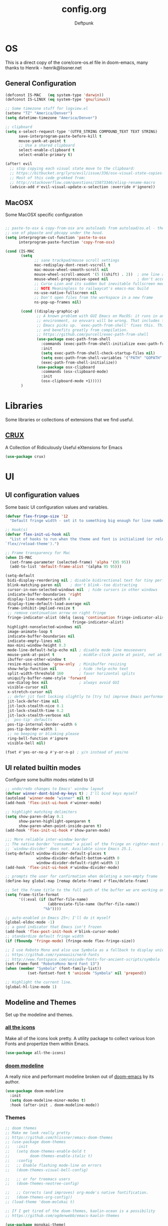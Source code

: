 #+TITLE: config.org
#+AUTHOR: Deftpunk
#+STARTUP: content
#+OPTIONS: toc:4 :num:nil ^:nil
* OS

This is a direct copy of the core/core-os.el file in doom-emacs, many
thanks to Henrik - henrik@lissner.net

** General Configuration

#+begin_src emacs-lisp :name os_configuration
(defconst IS-MAC   (eq system-type 'darwin))
(defconst IS-LINUX (eq system-type 'gnu/linux))

;; Some timezone stuff for logview.el
(setenv "TZ" "America/Denver")
(setq datetime-timezone "America/Denver")

;; clipboard
(setq x-select-request-type '(UTF8_STRING COMPOUND_TEXT TEXT STRING)
      save-interprogram-paste-before-kill t
      mouse-yank-at-point t
      ;; Use a shared clipboard
      select-enable-clipboard t
      select-enable-primary t)

(after! evil
  ;; stop copying each visual state move to the clipboard:
  ;; https://bitbucket.org/lyro/evil/issue/336/osx-visual-state-copies-the-region-on
  ;; Most of this code grokked from:
  ;; http://stackoverflow.com/questions/15873346/elisp-rename-macro
  (advice-add #'evil-visual-update-x-selection :override #'ignore))
#+end_src

** MacOSX

Some MacOSX specific configuration

#+begin_src emacs-lisp :name macosx

;; paste-to-osx & copy-from-osx are autoloads from autoload/os.el - they make
;; use of pbpaste and pbcopy under the hood.
(setq interprogram-cut-function 'paste-to-osx
      interprogram-paste-function 'copy-from-osx)

(cond (IS-MAC
       (setq
             ;; sane trackpad/mouse scroll settings
             mac-redisplay-dont-reset-vscroll t
             mac-mouse-wheel-smooth-scroll nil
             mouse-wheel-scroll-amount '(5 ((shift) . 2))  ; one line at a time
             mouse-wheel-progressive-speed nil             ; don't accelerate scrolling
             ;; Curse Lion and its sudden but inevitable fullscreen mode!
             ;; NOTE Meaningless to railwaycat's emacs-mac build
             ns-use-native-fullscreen nil
             ;; Don't open files from the workspace in a new frame
             ns-pop-up-frames nil)

       (cond ((display-graphic-p)
              ;; A known problem with GUI Emacs on MacOS: it runs in an isolated
              ;; environment, so envvars will be wrong. That includes the PATH
              ;; Emacs picks up. `exec-path-from-shell' fixes this. This is slow
              ;; and benefits greatly from compilation.
              ;; https://github.com/purcell/exec-path-from-shell
              (use-package exec-path-from-shell
                :commands (exec-path-from-shell-initialize exec-path-from-shell-variables)
                :init
                (setq exec-path-from-shell-check-startup-files nil)
                (setq exec-path-from-shell-variables '("PATH" "GOPATH" "GOBIN" "GOROOT" "PYTHONPATH"))
                (exec-path-from-shell-initialize))
              (use-package osx-clipboard
                :commands (osx-clipboard-mode)
                :init
                (osx-clipboard-mode +1)))))
       )
#+end_src

* Libraries

Some libraries or collections of extensions that we find useful.

** [[https://github.com/bbatsov/crux][CRUX]]

A Collection of Ridiculously Useful eXtensions for Emacs

#+BEGIN_SRC emacs-lisp :name crux
(use-package crux)
#+END_SRC

* UI
** UI configuration values

Some basic UI configuration values and variables.

#+begin_src emacs-lisp :name ui_configuration
(defvar flex-fringe-size '12
  "Default fringe width - set it to something big enough for line number, flycheck, etc.")

;; Hook(s)
(defvar flex-init-ui-hook nil
  "List of hooks to run when the theme and font is initialized (or reloaded with
`flex//reload-theme').")

;; Frame transparency for Mac
(when IS-MAC
  (set-frame-parameter (selected-frame) 'alpha '(95 95))
  (add-to-list 'default-frame-alist '(alpha 95 95)))

(setq-default
 bidi-display-reordering nil ; disable bidirectional text for tiny performance boost
 blink-matching-paren nil    ; don't blink--too distracting
 cursor-in-non-selected-windows nil  ; hide cursors in other windows
 indicate-buffer-boundaries 'right
 display-line-numbers-width 4
 display-time-default-load-average nil
 frame-inhibit-implied-resize t
 ;; remove continuation arrow on right fringe
 fringe-indicator-alist (delq (assq 'continuation fringe-indicator-alist)
                              fringe-indicator-alist)
 highlight-nonselected-windows nil
 image-animate-loop t
 indicate-buffer-boundaries nil
 indicate-empty-lines nil
 max-mini-window-height 0.3
 mode-line-default-help-echo nil ; disable mode-line mouseovers
 mouse-yank-at-point t           ; middle-click paste at point, not at click
 ibuffer-use-other-window t
 resize-mini-windows 'grow-only  ; Minibuffer resizing
 show-help-function nil          ; hide :help-echo text
 split-width-threshold 160       ; favor horizontal splits
 uniquify-buffer-name-style 'forward
 use-dialog-box nil              ; always avoid GUI
 visible-cursor nil
 x-stretch-cursor nil
 ;; defer jit font locking slightly to [try to] improve Emacs performance
 jit-lock-defer-time nil
 jit-lock-stealth-nice 0.1
 jit-lock-stealth-time 0.2
 jit-lock-stealth-verbose nil
;; `pos-tip' defaults
 pos-tip-internal-border-width 6
 pos-tip-border-width 1
 ;; no beeping or blinking please
 ring-bell-function #'ignore
 visible-bell nil)

(fset #'yes-or-no-p #'y-or-n-p) ; y/n instead of yes/no
#+end_src

** UI related builtin modes

Configure some builtin modes related to UI

#+begin_src emacs-lisp :name ui_builtin_modes
;; undo/redo changes to Emacs' window layout
(defvar winner-dont-bind-my-keys t) ; I'll bind keys myself
(autoload 'winner-mode "winner" nil t)
(add-hook 'flex-init-ui-hook #'winner-mode)

;; highlight matching delimiters
(setq show-paren-delay 0.1
      show-paren-highlight-openparen t
      show-paren-when-point-inside-paren t)
(add-hook 'flex-init-ui-hook #'show-paren-mode)

;;; More reliable inter-window border
;; The native border "consumes" a pixel of the fringe on righter-most splits,
;; `window-divider' does not. Available since Emacs 25.1.
(setq-default window-divider-default-places t
              window-divider-default-bottom-width 0
              window-divider-default-right-width 1)
(add-hook 'flex-init-ui-hook #'window-divider-mode)

;; prompts the user for confirmation when deleting a non-empty frame
(define-key global-map [remap delete-frame] #'flex/delete-frame)

;; Set the frame title to the full path of the buffer we are working on.
(setq frame-title-format
      '((:eval (if (buffer-file-name)
                   (abbreviate-file-name (buffer-file-name))
                 "%b"))))

;; auto-enabled in Emacs 25+; I'll do it myself
(global-eldoc-mode -1)
;; a good indicator that Emacs isn't frozen
(add-hook 'flex-post-init-hook #'blink-cursor-mode)
;; standardize default fringe width
(if (fboundp 'fringe-mode) (fringe-mode flex-fringe-size))

;; I use Roboto Mono and also use Symbola as a fallback to display unicode characters.
;; https://github.com/ryanoasis/nerd-fonts
;; http://www.fontspace.com/unicode-fonts-for-ancient-scripts/symbola
(set-frame-font "RobotoMono Nerd Font 13")
(when (member "Symbola" (font-family-list))
	      (set-fontset-font t 'unicode "Symbola" nil 'prepend))

;; Highlight the current line.
(global-hl-line-mode 1)
#+end_src

** Modeline and Themes

Set up the modeline and themes.

*** [[https://github.com/domtronn/all-the-icons.el][all the icons]]

Make all of the icons look pretty. A utility package to collect various Icon Fonts and propertize them within Emacs.

#+begin_src emacs-lisp :name all_the_icons
(use-package all-the-icons)
#+end_src

*** [[https://github.com/seagle0128/doom-modeline][doom modeline]]

A really nice and performant modeline broken out of [[https://github.com/hlissner/doom-emacs][doom-emacs]] by its author.

#+begin_src emacs-lisp :name doom_modeline
(use-package doom-modeline
  :init
  (setq doom-modeline-minor-modes t)
  :hook (after-init . doom-modeline-mode))
  #+end_src

*** Themes

#+begin_src emacs-lisp :name themes
;; doom themes
;; Make me look really pretty
;; https://github.com/hlissner/emacs-doom-themes
;; (use-package doom-themes
;;   :init
;;   (setq doom-themes-enable-bold t
;;         doom-themes-enable-italic t)
;;   :config
;;   ;; Enable flashing mode-line on errors
;;   (doom-themes-visual-bell-config)

;;   ;; or for treemacs users
;;   (doom-themes-neotree-config)

;;   ;; Corrects (and improves) org-mode's native fontification.
;;   (doom-themes-org-config))
;; (load-theme 'doom-molokai t)

;; If I get tired of the doom-themes, kaolin-ocean is a possibility
;; https://github.com/ogdenwebb/emacs-kaolin-themes

(use-package monokai-theme)
(load-theme 'monokai t)
#+end_src

** Highlighting

*** Beacon

[[https://github.com/Malabarba/beacon][beacon]] Never lose your cursor.  Whenever the window scrolls a light will shine
on top of your cursor so you know where it is.

#+begin_src emacs-lisp :name beacon
(use-package beacon
  :config
  (beacon-mode 1))
#+end_src

*** cl-lib

[[https://github.com/skeeto/cl-lib-highlight][cl-lib]] Syntax highlighting for cl-lib, so that =cl-loop=, =cl-defun=,
=cl-defstruct= and the like get highlighted

#+begin_src emacs-lisp :name cl-lib
(use-package cl-lib-highlight
  :config
  (cl-lib-highlight-initialize))
#+end_src

*** highlight escape sequences

[[https://github.com/dgutov/highlight-escape-sequences/blob/master/highlight-escape-sequences.el][highlight-escape-sequences]] highlight escape sequences with the builtin face.

#+begin_src emacs-lisp :name highlight-escape-sequences
(use-package highlight-escape-sequences
  :defer t
  :commands hes-mode
  :init
  (add-hook 'prog-mode-hook 'hes-mode)
  :config
  (put 'hes-escape-backslash-face 'face-alias 'font-lock-builtin-face)
  (put 'hes-escape-sequence-face 'face-alias 'font-lock-builtin-face))
#+end_src

*** highlight numbers


[[https://github.com/Fanael/highlight-numbers][highlight-numbers]] Highlight numeric literals in source code.

#+begin_src emacs-lisp :name highlight-numbers
(use-package highlight-numbers
  :defer t
  :commands highlight-numbers-mode
  :init (add-hook 'prog-mode-hook #'highlight-numbers-mode))
#+end_src

*** highlight quotes

[[https://github.com/Fanael/highlight-quoted][highlight-quotes]] Highlight Lisp quotes and quoted symbols

#+begin_src emacs-lisp :name highlight-quotes
(use-package highlight-quoted
  :config
  (add-hook 'emacs-lisp-mode-hook 'highlight-quoted-mode))
#+end_src

*** highlight symbols


[[https://github.com/gennad/auto-highlight-symbol][highlight-symbol]] Highlight the symbol under point.

#+begin_src emacs-lisp :name highlight-symbol
(use-package auto-highlight-symbol
  :defer t
  :commands auto-highlight-symbol-mode
  :init
  (setq ahs-case-fold-search nil
        ahs-default-range 'ahs-range-whole-buffer
        ahs-idle-interval 0.25
        ahs-inhibit-face-list nil)
  ;; but a box around the face.
  (custom-set-faces `(ahs-face ((t (:box t)))))
  (custom-set-faces `(ahs-definition-face ((t (:box t)))))
  (custom-set-faces `(ahs-plugin-whole-buffer-face ((t (:box t)))))
  :config
  (add-hook 'prog-mode-hook 'auto-highlight-symbol-mode))
#+end_src

*** volatile highlights

[[https://www.emacswiki.org/emacs/VolatileHighlights][volatile-highlights]] Temporarily highlights changes to the buffer associated with certain commands that
add blocks of text at once. An example is that if you paste (yank) a block of text, it will be
highlighted until you press the next key.

#+begin_src emacs-lisp :name volatile_highlights
(use-package volatile-highlights
  :commands (vhl/define-extension vhl/install-extension volatile-highlights-mode)
  :defer t
  :config
  (volatile-highlights-mode 1))

;; Support evil-mode
(vhl/define-extension 'evil 'evil-paste-after 'evil-paste-before
                      'evil-paste-pop 'evil-move)
(vhl/install-extension 'evil)

;; Supporting undo-tree.
(vhl/define-extension 'undo-tree 'undo-tree-yank 'undo-tree-move)
(vhl/install-extension 'undo-tree)
#+end_src

*** UI hooks

Run the UI hook - ideally this should make graphic, terminal & daemon Emacs look the same.

#+begin_src emacs-lisp :name ui_hooks
(run-hooks 'flex-init-ui-hook)
#+end_src

* Editor
** Editor Values

Some default editor values.

#+begin_src emacs-lisp :name editor_values
(setq-default
 ;; abbreviations
 abbrev-file-name (expand-file-name "abbrev_defs" user-emacs-directory)
 default-abbrev-mode t
 save-abbrevs 'silently
 ;; bookmarks
 bookmark-default-file (concat flex-etc-dir "bookmarks")
 bookmark-version-control t
 bookmark-save-flag t
 ;; Formatting
 delete-trailing-lines nil
 fill-column 105
 sentence-end-double-space nil
 word-wrap t
 ;; Scrolling
 hscroll-margin 1
 hscroll-step 1
 scroll-conservatively 1001
 scroll-margin 0
 scroll-preserve-screen-position t
 mouse-wheel-scroll-amount '(1 ((shift) . 5) ((control))) ;make mouse scrolling smooth
 ;; Whitespace - the other religous war.  use whitespace NOT tabs.
 tab-width 4
 indent-tabs-mode nil
 c-basic-offset 4
 require-final-newline t
 tabify-regexp "^\t* [ \t]+" ; for :retab
 ;; whitespace-mode
 whitespace-line-column fill-column
 whitespace-style '(face indentation tabs tab-mark spaces space-mark newline newline-mark
                         trailing lines-tail)
 whitespace-display-mappings '((tab-mark ?\t [?› ?\t])
                               (newline-mark ?\n [?¬ ?\n])
                               (space-mark ?\  [?·] [?.]))
 ;; Wrapping
 truncate-lines t
 truncate-partial-width-windows 50
 )
#+end_src

*** Dired

Directory listing in Emacs.

#+begin_src emacs-lisp :name Dired
  ;; Omit the . and .. files cuz we can go up a directory other ways.
  (setq-default dired-omit-mode t
                dired-omit-verbose nil
                dired-omit-files "^\\.$\\|^\\.\\.$")

  ;; Use gls on a Mac
  (when IS-MAC
    (if (executable-find "gls")
        (progn
          (setq insert-directory-program "gls")
          (setq dired-listing-switches "-lFaGh1v --group-directories-first"))
      (setq dired-listing-switches "-ahlF")))
#+end_src

**** dired-subtree

[[https://github.com/Fuco1/dired-hacks#dired-subtree][dired-subtree]] - Show subtree under directory in dired

#+begin_src emacs-lisp :name dired-subtree
(use-package dired-subtree
  :config
  (bind-keys :map dired-mode-map
             ("i" . dired-subtree-insert)
             (";" . dired-subtree-remove)))
#+end_src

**** WDired

Writeable Dired - Edit a Dired buffer just like any other bother using a binding.

Mastering Emacs has a good article on its configuration and usage - [[https://masteringemacs.org/article/wdired-editable-dired-buffers][WDired]]

#+begin_src emacs-lisp :name wdired
  (use-package wdired
    :init
    (setq wdired-allow-to-change-permissions t
          wdired-use-interactive-rename t
          wdired-confirm-overwrite t
          wdired-use-dired-vertical-movement t))
#+end_src

**** peep-dired

[[https://github.com/asok/peep-dired][peep-dired]] - Preview files from dired.

#+begin_src emacs-lisp :name peep-dired
  (use-package peep-dired
    :ensure t
    :defer t
    :bind (:map dired-mode-map
                ("P" . peep-dired))
    :init
    (setq peep-dired-cleanup-on-disable t
          peep-dired-cleanup-eagerly t
          peep-dired-enable-on-directories t
          peep-dired-ignored-extensions '("mkv" "iso" "mp4" "pyc")))
#+end_src

*** Shells & Terminals

    Another possible fix for term/zsh problems if they occur - https://stackoverflow.com/questions/8918910/weird-character-zsh-in-emacs-terminal
    Found a fix for the term+zsh problem - https://www.reddit.com/r/emacs/comments/5p3njk/help_terminal_zsh_control_characters_in_prompt/

#+BEGIN_SRC emacs-lisp :name terminals
  (use-package ansi-color
    :commands ansi-color-for-comint-mode-on
    :init
    (progn
      (setq comint-scroll-to-bottom-on-input t
            comint-scroll-to-bottom-on-output t
            comint-scroll-show-maximum-output t
            comint-completion-autolist t
            comint-input-ignoredups t
            comint-completion-addsuffix t
            comint-promp-read-only nil
            comint-completion-recexact nil
            comint-buffer-maximum-size 100000
            comint-input-ring-size 5000
            term-default-bg-color "#080808"
            term-default-fg-color "#00ff00"
            comint-get-old-input (lambda () "")))
    :config
    (progn
      (add-hook 'term-mode-hook
            #'(lambda ()
            (yas-minor-mode -1)  ; interferes w/ Tab
            ;(autopair-mode -1)   ; interferes w/ Return
            (setq term-mode-buffer-maximum-size 10000
              show-trailing-whitespace nil)))

      (use-package multi-term
        :ensure multi-term
        :init
        (progn
      (add-hook 'term-mode-hook
            (lambda ()
              (yas-minor-mode -1)
              ;(autopair-mode -1)
              (setq term-buffer-maximum-size 10000
                show-trailing-whitespace nil)))
      (setq multi-term-program "/bin/bash"
            multi-term-switch-after-close nil
            term-bind-key-alist '(("C-c C-c" . term-interrupt-subjob)
                      ("M-p" . previous-line)
                      ("M-n" . next-line)
                      ("C-s" . isearch-forward)
                      ("C-r" . term-send-reverse-search-history)
                      ("C-m" . term-send-raw)
                      ("M-f" . term-send-forward-word)
                      ("M-b" . term-send-backward-word)
                      ("M-o" . term-send-backspace)
                      ([backspace] . term-send-backspace)
                      ("<RETURN>" . term-send-raw)
                      ([del] . term-send-del)
                      ("C-d" . term-send-eof)
                      ([home] . term-send-home)
                      ("C-a" . term-send-home)
                      ([end] . term-send-end)
                      ("C-e" . term-send-end)
                      ("M-h" . windmove-left)
                      ("M-j" . windmove-down)
                      ("M-k" . windmove-up)
                      ("M-l" . windmove-right)
                      ("M-x" . execute-extended-command)
                      ("C-p" . term-send-up)
                      ("C-n" . term-send-down)
                      ("M-M" . term-send-forward-kill-word)
                      ("C-w" . term-send-backward-kill-word)
                      ("M-r" . term-send-reverse-search-history)
                      ("M-," . term-send-input)
                      ("M-." . comint-dynamic-complete)))))))
#+END_SRC

**** Eshell

Emacs' builtin shell.

https://masteringemacs.org/article/complete-guide-mastering-eshell

#+BEGIN_SRC emacs-lisp :name eshell
(setq eshell-aliases-file (concat flex-local-dir "eshell/alias")
      ;; kill buffers created by visual programs when program exits.
      eshell-destroy-buffer-when-process-dies t
      ;; Do an ls after cd
      eshell-list-files-after-cd t
      )
#+END_SRC

***** [[https://github.com/xuchunyang/eshell-z][eshell-z]]

cd to frequent directory in eshell, Emacs port of https://github.com/rupa/z

Usage

~ $ z -h
usage: z [-chlrtx] [regex1 regex2 ... regexn]

    -c, --current        estrict matches to subdirectories of the current directory
    -h, --help           show a brief help message
    -l, --list           list only
    -r, --rank           match by rank only
    -t, --time           match by recent access only
    -x, --delete         remove the current directory from the datafile

examples:

    z foo         cd to most frecent dir matching foo
    z foo bar     cd to most frecent dir matching foo, then bar
    z -r foo      cd to highest ranked dir matching foo
    z -t foo      cd to most recently accessed dir matching foo
    z -l foo      list all dirs matching foo (by frecency)

#+BEGIN_SRC emacs-lisp :name eshell-z
(use-package eshell-z
  :defer t)

(add-hook 'eshell-mode-hook
          (defun my-eshell-mode-hook ()
            (require 'eshell-z)))
#+END_SRC

** Builtin Emacs Editor Modes

Miscelaneous builtin modes & etc. related to the editor.

#+begin_src emacs-lisp :name misc_editor_modes
;; auto-fill comments in prog-mode derived modes.
;; this only works for programming modes that define a comment syntax; the
;; syntax is not adapting, e.g. 3 semi-colons starting a comment is not carried
;; forward to the next line.
(defun flex-emacs:prog-auto-fill-comments ()
  "I want auto-filling of comments like that Other Editor"
  (interactive)
  (set (make-local-variable 'comment-auto-fill-only-comments) t)
  (set (make-local-variable 'fill-column) 79)
  (auto-fill-mode t))
(add-hook 'prog-mode-hook #'flex-emacs:prog-auto-fill-comments)

;; column-number-mode
;; Display the column number in the modeline
(column-number-mode 1)

;; Delete regions using the *Delete* key.
(delete-selection-mode 1)

;; ediff
;; magit + ediff - Use the two together to resolve merge conflicts.
;; https://coderwall.com/p/mcrwag/use-magit-ediff-to-resolve-merge-conflicts
(setq ediff-diff-options "-w"
      ediff-use-long-help-message 1
      ediff-split-window-function #'split-window-horizontally
      ediff-window-setup-function #'ediff-setup-windows-plain)
                                        ; Run winner undo afterwards in an attempt to get back to some "sane" window layout.
(add-hook 'ediff-after-quit-hook-internal #'winner-undo)

;; recentf
;; Keep track of recently opened files
(setq recentf-save-file (concat flex-cache-dir "recentf")
      recentf-max-menu-items 0
      recentf-max-saved-items 300
      recentf-filename-handlers '(file-truename)
      recentf-exclude
      (list "^/tmp/" "^/ssh:" "\\.?ido\\.last$" "\\.revive$" "/TAGS$"
            "^/var/folders/.+$"
            ;; ignore private temp files (but not all of them)
            (concat "^" (file-truename flex-local-dir))))
(add-hook! 'flex-init-hook #'recentf-mode)

;; revert buffers for changed files
(global-auto-revert-mode 1)
(setq auto-revert-verbose nil)

;; savehist / saveplace
(setq savehist-file (concat flex-cache-dir "savehist")
                                        ; keep emacs from being slow to exit after enabling saveplace.
      save-place-forget-unreadable-files nil
      savehist-save-minibuffer-history t
      savehist-autosave-interval nil ; save on kill only
      savehist-additional-variables '(kill-ring search-ring regexp-search-ring)
      save-place-file (concat flex-cache-dir "saveplace"))
(add-hook! 'flex-init-hook #'(savehist-mode save-place-mode))

;; More dealing with whitespace.
(add-hook 'prog-mode-hook '(lambda ()
                             (setq show-trailing-whitespace 1)))

;; Delete trailing whitespace just before saving.
(add-hook 'before-save-hook 'delete-trailing-whitespace)

;; Quit.
(advice-add #'quit-window :around #'flex*quit-window)

;; We don't want to even bury the *scratch* buffer.
(add-hook 'kill-buffer-query-functions #'flex|dont-kill-scratch-buffer)
#+end_src

*** visual line mode

#+BEGIN_SRC emacs-lisp :name visual-line-mode
(global-visual-line-mode 1)
(setq visual-line-fringe-indicators '(left-curly-arrow right-curly-arrow))
#+END_SRC

** Editor Modes

Things from the intertubes that improve upon Emacs the editor, e.g. completion, navigation, etc.

*** [[https://github.com/abo-abo/ace-link][ace-link]]

Select a link to jump to in Info, help, woman, org or eww modes

#+begin_src emacs-lisp :name ace-link
  (use-package ace-link
    :commands (ace-link-help ace-link-org ace-link-setup-default)
    :init (ace-link-setup-default))
#+end_src

*** ace-window

[[https://github.com/abo-abo/ace-window][ace-window]] - Selecting a window to switch to

#+begin_src emacs-lisp :name ace-window
(use-package ace-window
  :config
  (setq aw-keys '(?a ?s ?d ?f ?j ?k ?l)
	aw-leading-char-style 'path)
  (set-face-attribute 'aw-leading-char-face nil :height 3.0))
#+end_src

*** aggressive-indent-mode

[[https://github.com/Malabarba/aggressive-indent-mode][aggressive-indent-mode]] - keep your code nicely aligned while you type.

#+begin_src emacs-lisp :name aggressive-indent-mode
    (use-package aggressive-indent
      :config
      (add-hook! 'prog-mode-hook #'aggressive-indent-mode))
#+end_src

*** bookmarks+

#+begin_src emacs-lisp :name bookmarks
  (use-package bookmark+
    :load-path "emacswikilibs/bookmark-plus/")
#+end_src

*** [[https://github.com/abo-abo/swiper][avy, ivy, counsel and swiper]]

avy, ivy, counsel and swiper from the great abo-abo, who also came up with hydra.

- Ivy, a generic completion mechanism for Emacs.
- Counsel, a collection of Ivy-enhanced versions of common Emacs commands.
- Swiper, an Ivy-enhanced alternative to isearch.

Turning on counsel-mode to see remaps of Emacs commands
- https://github.com/abo-abo/swiper#user-content-counsel

#+BEGIN_SRC emacs-lisp :name counsel-swiper
(use-package avy
  :commands (avy-goto-char-2 avy-goto-line)
  :config
  (setq avy-all-windows nil
        avy-background t))

(use-package counsel
  :commands counsel-mode
  :bind (:map ivy-minibuffer-map
              ([escape] . minibuffer-keyboard-quit))
  :init
  (setq counsel-rg-base-command
        "rg -i -M 120 --no-heading --line-number --color never %s .")
  :config
  (counsel-mode 1)
  )

(load "counsel-autoloads" nil nil) ; we really want everything available.

(use-package swiper
  :commands (swiper)
  :bind (:map ivy-minibuffer-map
              ("C-w" . ivy-backward-kill-word)
              ("C-y" . ivy-yank-word)
              ([escape] . minibuffer-keyboard-quit))
  :init
  (setq ivy-wrap t     ; make ivy-next-line & ivy-previous-line cycle around.
        ivy-height 25  ; make the minibuffer just a little taller.
        ivy-use-virtual-buffers t
        ivy-count-format "%d/%d"
        )
  :config
  (ivy-mode 1))

(use-package ivy-rich
  :ensure t
  :after (ivy)
  :init
  (setq ivy-rich-path-style 'abbrev
        ivy-virtual-abbreviate 'full)
  :config (ivy-rich-mode 1))
#+END_SRC

**** [[https://github.com/ericdanan/counsel-projectile][counsel-projectile]]

Ivy UI for Projectile

#+BEGIN_SRC emacs-lisp :name counsel-projectile
(use-package counsel-projectile
  :init
  (setq counsel-projectile-sort-projects t
        counsel-projectile-sort-files t
        counsel-projectile-sort-directories t)
  :config
  '(counsel-projectile-find-file . file-newer-than-file-p))
#+END_SRC

*** easy-kill

[[https://github.com/leoliu/easy-kill][easy-kill]] kill or mark things easily

#+BEGIN_SRC emacs-lisp :name easy-kill
(use-package easy-kill
  :defer t)
#+END_SRC

*** expand-region

#+BEGIN_SRC emacs-lisp :name expand-region
(use-package expand-region
  :commands (er/expand-region er/contract-region er/mark-symbol er/mark-word))
#+END_SRC

*** goto-chg

[[https://github.com/emacs-evil/goto-chg][goto-chg]] - Go to the last change in the buffer.

#+begin_src emacs-lisp :name goto-chg
(use-package goto-chg)
#+end_src

*** Helm

#+BEGIN_SRC emacs-lisp :name Helm
(use-package helm
  :commands (helm-mini helm-M-x)
    :bind (:map helm-map
              ([escape] . helm-keyboard-quit))
  :init
  (setq helm-idle-delay                        1.0    ; Update fast sources immediately (doesn't).
        helm-input-idle-delay                  0.01   ; This actually updates things reeeelatively quickly.
        helm-quick-update                      t
        helm-M-x-requires-pattern              nil
        helm-candidate-number-limit            99     ; Setting this above 100 will slow down fuzzy matching
        helm-autoresize-max-height             45     ; Set the max window height to 45% of current frame.
        helm-mode-fuzzy-match                  t      ; Turn on fuzzy matching for buffers, semantic, recentf
        helm-completion-in-region-fuzzy-match  t      ; Completion, imenu, apropos, M-x
        helm-buffer-skip-remote-checking       t      ; Ignore checking if file exists on remote files, ie. Tramp
        helm-tramp-verbose                     6      ; See Tramp messages in helm
        helm-ff-skip-boring-files              t)
  :config
  (load "helm-autoloads" nil t)
  (add-hook 'flex-init-hook #'helm-mode)

  ;; helm is too heavy for find-file-at-point
  (after! helm-mode
    (add-to-list 'helm-completing-read-handlers-alist '(find-file-at-point . nil)))
  )


#+END_SRC

**** [[https://github.com/dash-docs-el/helm-dash][helm-dash]]

Browse Dash docsets inside emacs.

#+BEGIN_SRC emacs-lisp :name helm-dash
(use-package helm-dash
  :init
  (setq helm-dash-common-docsets '("Python 2" "Python 3")
        helm-dash-browser-func 'eww-browse-url))
#+END_SRC

*** Help Mode Helpers

Some packages and utilities to help with Help Mode

# TODO: fix the keybindings in this section.

#+BEGIN_SRC emacs-lisp :name help-mode
(setq help-window-select t)
#+END_SRC

**** finder

Adds a neat way to look at just the Commentary section - http://irreal.org/blog/?p=6248

#+begin_src emacs-lisp :name finder
  (use-package finder
    :bind (
           :map help-mode-map
           ("C-c" . finder-commentary)
           ("C-l" . find-library)))
#+end_src

**** help+

[[https://www.emacswiki.org/emacs/help+.el][help+]]

The following bindings are made here:

   - `C-h u'      `manual-entry'
   - `C-h C-a'    `apropos'
   - `C-h C-l'    `locate-library'
   - `C-h RET'    `help-on-click/key'
   - `C-h M-a'    `apropos-documentation'
   - `C-h M-o'    `pop-to-help-toggle'
   - `C-h C-M-a'  `tags-apropos'
   - [mouse-1]    `mouse-help-on-click' (non-mode-line)
   - [mouse-1]    `mouse-help-on-mode-line-click' (mode-line)

     #+BEGIN_SRC emacs-lisp :name help-plus
   (use-package help+
    :load-path "emacswikilibs/help-plus/")
     #+END_SRC

**** help-fns

[[https://www.emacswiki.org/emacs/help-fns+.el][help-fns]]

Keys bound here:

   - `C-h B'      `describe-buffer'
   - `C-h c'      `describe-command'     (replaces `describe-key-briefly')
   - `C-h o'      `describe-option'
   - `C-h C-c'    `describe-key-briefly' (replaces `C-h c')
   - `C-h C-o'    `describe-option-of-type'
   - `C-h M-c'    `describe-copying'     (replaces `C-h C-c')
   - `C-h M-f'    `describe-file'
   - `C-h M-k'    `describe-keymap'
   - `C-h M-l'    `find-function-on-key'

#+BEGIN_SRC emacs-lisp :name help-fns
(use-package help-fns+
  :load-path "emacswikilibs/help-fns-plus/")
#+END_SRC

**** [[https://github.com/Wilfred/helpful][Helpful]]

A better Emacs *help* buffer

#+BEGIN_SRC emacs-lisp :name helpful
(use-package helpful)
#+END_SRC

*** hl-todo

[[https://github.com/tarsius/hl-todo][hl-todo]] - Highlight TODO and similar keywords in comments and strings.
By default it is only active in modes that derive from prog-mode.  It is a
dependency for =magit-hl-todos= which toggles in =magit-status=.

#+BEGIN_SRC emacs-lisp :name hl-todo
(use-package hl-todo
  :init
  (setq hl-todo-highlight-punctuation ":"))
(add-hook 'prog-mode-hook 'hl-todo-mode)
#+END_SRC

*** list-environment

[[https://github.com/dgtized/list-environment.el][list-environment]] - List out the current environment variables.  You can also
modify them in the *Process Environment* buffer.  =M-x list-environment=

#+begin_src emacs-lisp :name list-environment
  (use-package list-environment
    :defer t)
#+end_src

*** move-text

[[https://github.com/emacsfodder/move-text][move-text]] - Move region or current line up or down.

#+BEGIN_SRC emacs-lisp :name move-text
(use-package move-text
  :commands (move-text-up move-text-down))
#+END_SRC

*** neotree

#+BEGIN_SRC emacs-lisp :name neotree
  (use-package neotree)
#+END_SRC

*** [[https://github.com/Fanael/persistent-scratch][persistent-scratch]]

Is an Emacs package that preserves the state of scratch buffers across
Emacs sessions by saving the state to and restoring it from a file.

#+begin_src emacs-lisp :name persistent-scratch
(use-package persistent-scratch
  :commands (persistent-scratch-setup-default)
  :init
  (setq persistent-scratch-save-file (expand-file-name "persistent-scratch" flex-etc-dir))
  :config
  (persistent-scratch-setup-default))
#+end_src

*** [[https://github.com/nex3/perspective-el][Perspective]]

Perspectives for Emacs.

Commands are all prefixed by C-x x. Here are the main commands:
Key -- Command

    s -- persp-switch: Query a perspective to switch or create
    k -- persp-remove-buffer: Query a buffer to remove from current perspective
    c -- persp-kill : Query a perspective to kill
    r -- persp-rename: Rename current perspective
    a -- persp-add-buffer: Query an open buffer to add to current perspective
    A -- persp-set-buffer: Add buffer to current perspective and remove it from all others
    i -- persp-import: Import a given perspective from another frame.
    n, <right> -- persp-next : Switch to next perspective
    p, <left> -- persp-prev: Switch to previous perspective

#+BEGIN_SRC emacs-lisp :name perspectives
;; (use-package perspective)
#+END_SRC

*** Projectile

[[https://github.com/bbatsov/projectile][Projectile]] for sane project management.

#+begin_src emacs-lisp :name Projectile
  (use-package projectile
    :defer t
    :commands (projectile-mode projectile-project-root)
    :init
    ;; Move cache files to .local
    (setq projectile-cache-file (expand-file-name "projectile.cache" flex-cache-dir)
          projectile-known-projects-file (expand-file-name "projectile-bookmarks.eld" flex-cache-dir))
    (add-hook 'after-init-hook 'projectile-mode)
    :config
    (setq projectile-globally-ignored-file-suffixes '("*.pyc"  "*.class"))
    (setq projectile-completion-system 'ivy
          projectile-enable-caching t
          projectile-use-git-grep t
          ;; projectile-indexing-method 'native
          projectile-remember-window-configs t
          projectile-switch-project-action 'projectile-find-file)
    (add-to-list 'projectile-globally-ignored-files ".DS_Store")
    (add-to-list 'projectile-globally-ignored-files "*.i")
    (setq projectile-globally-ignored-directories
          (append projectile-globally-ignored-directories '(".git"
                                                            ".hg"
                                                            ".cache"
                                                            "__pycache__"
                                                            ".mypy_cache"
                                                            "elpa")))
    )
#+end_src

*** Quickrun

[[https://github.com/syohex/emacs-quickrun][Quickrun]] - Run command quickly. This packages is inspired quickrun.vim

#+begin_src emacs-lisp :name quickrun
  (use-package quickrun
    :commands (quickrun
               quickrun-region
               quickrun-with-arg
               quickrun-shell
               quickrun-compile-only
               quickrun-replace-region))
#+end_src

*** Rainbow Delimiters

[[https://github.com/Fanael/rainbow-delimiters][rainbow-delimiters]] - rainbow parenthesis

#+begin_src emacs-lisp :name rainbow-delimiters
  (use-package rainbow-delimiters
    :config
    (add-hook 'prog-mode-hook #'rainbow-delimiters-mode))
#+end_src

*** Rainbow mode

[[https://julien.danjou.info/projects/emacs-packages][rainbow-mode]] - Show hex codes as their actual color.

#+begin_src emacs-lisp :name rainbow-mode
  (use-package rainbow-mode
    :defer t
    :commands rainbow-turn-on
    :init
    (add-hook 'prog-mode-hook 'rainbow-turn-on)
    :config
    (setq rainbow-x-colors nil))
#+end_src

*** Smartparens

[[https://github.com/Fuco1/smartparens][smartparens]] - deals with parens pairs and tries to be smart about it.

A [[https://ebzzry.github.io/emacs-pairs.html][great article]] showing how to use it effectively, extensive documentation
in the [[https://github.com/Fuco1/smartparens/wiki][wiki]] and a [[https://www.reddit.com/r/emacs/comments/38k1j5/paredit_smartparens_autopair/][reddit article]] with comparisons to autopair, paredit & lispy.

#+BEGIN_SRC emacs-lisp :name smartparens
(use-package smartparens
  :hook (flex-init . smartparens-global-mode)
  :config
  (require 'smartparens-config)

  (setq sp-autowrap-region nil ; let evil-surround handle this
        sp-highlight-pair-overlay nil
        sp-cancel-autoskip-on-backward-movement nil
        sp-show-pair-delay 0
        sp-max-pair-length 3)

  ;; disable smartparens in evil-mode's replace state (they conflict)
  (add-hook 'evil-replace-state-entry-hook #'turn-off-smartparens-mode)
  (add-hook 'evil-replace-state-exit-hook  #'turn-on-smartparens-mode)

  (sp-local-pair '(xml-mode nxml-mode php-mode) "<!--" "-->"
                 :post-handlers '(("| " "SPC"))))
#+END_SRC

*** [[https://github.com/bbatsov/super-save][super-save]]

An auto-saving library.
https://emacsredux.com/blog/2018/09/29/super-save-0-dot-3/

#+BEGIN_SRC emacs-lisp :name super-save
(use-package super-save
  :commands (super-save-mode super-save-triggers super-save-hook-triggers)
  :init
  (setq super-save-remote-files nil
        super-save-auto-save-when-idle t)
  :config
  ;; Turn off the builtin auto-save-mode
  (setq auto-save-default nil)
  (add-to-list 'super-save-triggers 'ace-window)
  (add-to-list 'super-save-hook-triggers 'find-file-hook)
  (super-save-mode +1))
#+END_SRC

*** [[https://www.emacswiki.org/emacs/UndoTree][Undo Tree]]

Make undo something more like the undo/redo you get in other
editors.  There is also =undo-tree-visualize= that allows you to visually
walk through the changes that you have made.

There are a couple of bugs because of changes(?) in Emacs 26.x :
https://old.reddit.com/r/emacs/comments/85t95p/undo_tree_unrecognized_entry_in_undo_list/
https://www.reddit.com/r/emacs/comments/9zxnvm/undotreevisualize_super_slow/

#+begin_src emacs-lisp :name undo-tree
(use-package undo-tree
  :commands (undo-tree-redo)
  :init
  (setq undo-tree-enable-undo-in-region nil)
  :config
  (add-hook 'flex-init-hook #'global-undo-tree-mode)
  ;; persistent undo history is known to cause undo history corruption, which
  ;; can be very destructive! So disable it!
  (setq undo-tree-auto-save-history nil
        undo-tree-visualizer-timestamps t
        undo-tree-visualizer-diff t
        undo-tree-history-directory-alist
        (list (cons "." (concat flex-cache-dir "undo-tree-hist/")))))
#+end_src

*** Unfill

[[https://github.com/purcell/unfill][unfill]] Providing the inverse of =fill-paragraph= and =fill-region=

#+BEGIN_SRC emacs-lisp :name unfill
  (use-package unfill
    :bind ([remap fill-paragraph] . unfill-toggle))
#+END_SRC

*** vimish folds

https://github.com/mrkkrp/vimish-fold Vim-like text folding for Emacs.

This is a package to perform text folding like in Vim. It has the following features:

  - folding of active regions;
  - good visual feedback: it's obvious which part of text is folded;
  - persistence by default: when you kill a buffer your folds don't disappear;
  - persistence scales well, you can work on hundreds of files with lots of folds
    without adverse effects;
  - it does not break indentation;
  - folds can be toggled from folded state to unfolded and back very easily;
  - quick navigation between existing folds;
  - you can use mouse to unfold folds (good for beginners and not only for them);
  - for fans of the avy package: you can use avy to fold text with minimal
    number of key strokes!

    #+BEGIN_SRC emacs-lisp :name vimish-fold
      (use-package vimish-fold
        :commands vimish-fold-global-mode
        :defer 1
        :bind
        (:map vimish-fold-folded-keymap ("<tab>" . vimish-fold-unfold)
              :map vimish-fold-unfolded-keymap ("<tab>" . vimish-fold-refold))
        :init
        (setq-default vimish-fold-dir (expand-file-name ".vimish-fold/" flex-local-dir))
        (vimish-fold-global-mode 1)
        :config
        (setq-default vimish-fold-header-width 79))
    #+END_SRC

*** wgrep

[[https://github.com/mhayashi1120/Emacs-wgrep][wgrep]] - Allows you to edit a grep buffer and apply those changes to the file buffer.

# TODO: Is this handled properly by =evil-collections?=

Usage:
You can edit the text in the *grep* buffer after typing `C-c C-p`.
After that the changed text is highlighted.
The following keybindings are defined:

- `C-c C-e`: Apply the changes to file buffers.
- `C-c C-u`: All changes are unmarked and ignored.
- `C-c C-d`: Mark as delete to current line (including newline).
- `C-c C-r`: Remove the changes in the region (these changes are not applied to the files. Of course, the remaining changes can still be applied to the files.)
- `C-c C-p`: Toggle read-only area.
- `C-c C-k`: Discard all changes and exit.
- `C-x C-q`: Exit wgrep mode.

To save all buffers that wgrep has changed, run

    M-x wgrep-save-all-buffers

To save buffer automatically when `wgrep-finish-edit'.

    (setq wgrep-auto-save-buffer t)

You can change the default key binding to switch to wgrep.

    (setq wgrep-enable-key "r")

To apply all changes wheather or not buffer is read-only.

    (setq wgrep-change-readonly-file t)

#+BEGIN_SRC emacs-lisp :name wgrep
(use-package wgrep
  :commands (wgrep-setup wgrep-change-to-wgrep-mode)
  :config (setq wgrep-auto-save-buffer t))
#+END_SRC

*** zzz-to-char

[[https://github.com/mrkkrp/zzz-to-char][zzz-to-char]] - Fancy replacement for zap-to-char in Emacs.  Allows you to
quickly select the exact char you want to zap to.

#+begin_src emacs-lisp :name zzz-to-char
(use-package zzz-to-char
  :init (setq zzz-to-char-reach 120))
#+end_src

* Evil

There are a couple of in spacemacs & doom-emacs

** Evil Mode settings

Basic settings and configuration for evil-mode.  Keybindings and mappings are
done in the =Keybindings= section at the end of this file.

#+BEGIN_SRC emacs-lisp :name evil-mode
(use-package evil
  :commands evil-mode
  :init
  (setq evil-default-state      'normal
        evil-want-C-u-scroll    t
        evil-want-C-w-delete    t
        evil-esc-delay          0
        evil-want-Y-yank-to-eol t
        evil-shift-width        4
        evil-want-integration   t
        evil-want-keybinding    nil  ; this is for evil-collection
        evil-want-C-i-jump      t)
  (setq-default evil-symbol-word-search 1)

  (evil-mode 1)
  :config

  ;; https://emacs.stackexchange.com/questions/14940/emacs-doesnt-paste-in-evils-visual-mode-with-every-os-clipboard/15054#15054
  ;; Imagine the following scenario.  One wants to paste some previously copied
  ;; (from application other than Emacs) text to the system's clipboard in place
  ;; of some contiguous block of text in a buffer.  Hence, one switches to
  ;; `evil-visual-state' and selects the corresponding block of text to be
  ;; replaced.  However, one either pastes some (previously killed) text from
  ;; `kill-ring' or (if `kill-ring' is empty) receives the error: "Kill ring is
  ;; empty"; see `evil-visual-paste' and `current-kill' respectively.  The
  ;; reason why `current-kill' does not return the desired text from the
  ;; system's clipboard is because `evil-visual-update-x-selection' is being run
  ;; by `evil-visual-pre-command' before `evil-visual-paste'.  That is
  ;; `x-select-text' is being run (by `evil-visual-update-x-selection') before
  ;; `evil-visual-paste'.  As a result, `x-select-text' copies the selected
  ;; block of text to the system's clipboard as long as
  ;; `x-select-enable-clipboard' is non-nil (and in this scenario we assume that
  ;; it is).  According to the documentation of `interprogram-paste-function',
  ;; it should not return the text from the system's clipboard if it was last
  ;; provided by Emacs (e.g. with `x-select-text').  Thus, one ends up with the
  ;; problem described above.  To solve it, simply make
  ;; `evil-visual-update-x-selection' do nothing:
  (fset 'evil-visual-update-x-selection 'ignore)

  ;; More Esc quits
  (define-key evil-normal-state-map [escape] 'keyboard-quit)
  (define-key evil-visual-state-map [escape] 'keyboard-quit)
  (define-key evil-insert-state-map [escape] 'evil-normal-state)
  (global-set-key [escape] 'evil-exit-emacs-state)
  )
#+END_SRC

** Evil Collection

[[https://github.com/emacs-evil/evil-collection][evil-collection]] - A community derived collection of evil-mode bindings for modes/parts of
Emacs that evil does not cover by default.

#+BEGIN_SRC emacs-lisp :name evil-collection
(use-package evil-collection
  :after evil
  :init
  (setq evil-collection-company-use-tng nil)
  :config
  (evil-collection-init))
#+END_SRC

** Evil Commentary

[[https://github.com/linktohack/evil-commentary][evil-commentary]] - A port of [[https://github.com/tpope/vim-commentary][vim-commentary]] by tpope

- =gcc= comments out a line (takes a count)
- =gc= comments out the target of a motion,
  e.g. =gcap= to comment out a paragraph (normal state)
  and =gc= to comment out the selection (visual state).

#+BEGIN_SRC emacs-lisp :name evil-commentary
  (use-package evil-commentary
    :config
    (evil-commentary-mode))
#+END_SRC

** Evil Magit

[[https://github.com/redguardtoo/evil-nerd-commenter][evil-magit]] - Help Evil & Magit play well together

#+BEGIN_SRC emacs-lisp :name evil-magit
(use-package evil-magit)
#+END_SRC

** Evil Numbers

http://github.com/cofi/evil-numbers
Increment/Decrement numbers in normal & visual modes.

#+BEGIN_SRC emacs-lisp :name evil-numbers
  (use-package evil-numbers
    :defer t
    :config
    (define-key evil-normal-state-map (kbd "C-c +") 'evil-numbers/inc-at-pt)
    (define-key evil-visual-state-map (kbd "C-c +") 'evil-numbers/inc-at-pt)

    (define-key evil-normal-state-map (kbd "C-c -") 'evil-numbers/dec-at-pt)
    (define-key evil-visual-state-map (kbd "C-c -") 'evil-numbers/dec-at-pt))
#+END_SRC

** Evil Surround

Package emulates surround.vim by Tpope.
https://github.com/emacs-evil/evil-surround

#+BEGIN_SRC emacs-lisp :name evil-surround
(use-package evil-surround
  :config
  (global-evil-surround-mode 1))
#+END_SRC

* Org mode

The manual: [[http://orgmode.org/manual/index.html][Org Manual]]

[[http://orgmode.org/manual/Easy-templates.html#Easy-templates][Easy templates:]]

<s <TAB> expands/completes the 'src' block
<e <TAB> -> example block
<q <TAB> -> quote
<v <TAB> -> verse; renders block quotes and newline breaks

Possibilities for adding unicode characters:
http://heikkil.github.io/blog/2015/03/22/hydra-for-unicode-input-in-emacs/
http://thewanderingcoder.com/2015/03/emacs-org-mode-styling-non-smart-quotes-zero-width-space-and-tex-input-method/

Markup:

http://ergoemacs.org/emacs/emacs_org_markup.

Consider using https://github.com/alphapapa/org-web-tools

** library of functions for Org mode

TODO: Change the size or the screenshot before pasting it in.

#+begin_src emacs-lisp :name deftmacs-org-functions
 ;; Modified from -> http://stackoverflow.com/a/31868530
 (defun defmacs::org-paste-screenshot ()
   "Paste the screenshot previously taken by the OS."
   (interactive)
   (org-display-inline-images)
   (setq filename
         (concat
          (make-temp-name
           (concat (file-name-nondirectory (buffer-file-name))
                   "_imgs/"
                   (format-time-string "%Y%m%d_%H%M%S_")) ) ".png"))
   (unless (file-exists-p (file-name-directory filename))
     (make-directory (file-name-directory filename)))
                                         ; take screenshot
   (if (eq system-type 'darwin)
       (call-process "pngpaste" nil nil nil filename))
                                         ;(call-process "screencapture" nil nil nil "-i" filename))
   (if (eq system-type 'gnu/linux)
       (call-process "import" nil nil nil filename))
                                         ; insert into file if correctly taken
   (if (file-exists-p filename)
       (insert (concat "[[file:" filename "]]"))))
#+end_src

** Initial configuration

#+begin_src emacs-lisp :name Org mode
  (use-package org-plus-contrib
    :defer t
    :mode (("\\.org$" . org-mode))
    :init
    (setq org-startup-indented t
          org-src-preserve-indentation t  ;; especially useful for Python in src code blocks
          org-startup-folded "showall"
          org-ellipsis "⤵"              ;; Make the outline fold more compact.
          )

    ;; Modifications to Org mode Speed Keys - from Sacha Chau
    ;; To list all of the Speed Keys, go to the begining of a header and press ?
    (defun my/org-use-speed-commands-for-headings-and-lists ()
      "Activate speed commands on list items too."
      (or (and (looking-at org-outline-regexp) (looking-back "^\**"))
          (save-excursion (and (looking-at (org-item-re)) (looking-back "^[ \t]*")))))
    (setq org-use-speed-commands 'my/org-use-speed-commands-for-headings-and-lists)

    :config
    (org-load-modules-maybe t)
    ;; Some general configuration.
    (add-hook 'org-mode-hook (lambda ()
                               (visual-line-mode 1)  ;; soft wrap
                               (setq fill-column 120))))

  ;; Tracking TODO state changes
  ;; The ! exclamation will add a timestamp
  ;; The @ ampersand will ask for a note with time-stamp
  (setq org-todo-keywords
        '((sequence "TODO(t!)" "WORKING(w!)" "DONE(d!)" "CANCELLED(c@!)" )))
#+end_src

** Tags

Display TAGS from column 72

#+begin_src emacs-lisp :name org-tags
 (setq org-tags-column -72)
#+end_src

** [[https://github.com/sabof/org-bullets][org-bullets]]

UTF-8 bullets for org-mode bullets.  You can go crazy with these.

#+begin_src emacs-lisp :name org-bullets
(use-package org-bullets
 :config
 (add-hook 'org-mode-hook (lambda ()
                            (org-bullets-mode 1))))
#+end_src

** org-capture & org-protocol

[[http://christiantietze.de/posts/2018/05/emacs-org-mode-global-capture-macos/][global-capture-macos]]

#+BEGIN_SRC emacs-lisp :name org-capture

(setq org-modules (quote (org-protocol)))

 (setq org-capture-templates
         (quote (("t" "todo" entry (file "~/tmp/Notes/general.org")
                  "* TODO %?\n%a\n"))))
#+END_SRC

** org-download

[[https://github.com/abo-abo/org-download][org-download]] - Drag/drop/download images into Org

#+begin_src emacs-lisp :name org-download
  (use-package org-download)
#+end_src

* Version Control

** browse-at-remote

[[https://github.com/rmuslimov/browse-at-remote][browse-at-remote]] Easiest way to open particular link on github/gitlab/bitbucket/stash/git.savannah.gnu.org/sourcehut
from Emacs. It supports various kind of emacs buffer, like:

- file buffer
- dired buffer
- magit-mode buffers representing code
- vc-annotate mode (use get there by pressing C-x v g by default)

#+BEGIN_SRC emacs-lisp :name browse-at-remote
  (use-package browse-at-remote)
#+END_SRC

** Git

** Magit

[[https://magit.vc/][Magit]] - The best git porcelain around.

#+BEGIN_SRC emacs-lisp :name magit
(setq vc-follow-symlinks t) ; follow symlinks

(use-package magit
  :commands (magit-status magit-blame)
  :config
  (setq  magit-log-arguments '("--graph" "--decorate" "--color")
         magit-save-repository-buffers 'dontask
         magit-revert-buffers 'silent)
  (set! :evil-state 'magit-status-mode 'emacs)
  (after! evil
    ;; Switch to emacs state only while in `magit-blame-mode', then back when
    ;; its done (since it's a minor-mode).
    (add-hook! 'magit-blame-mode-hook
      (evil-local-mode (if magit-blame-mode -1 +1)))))
#+END_SRC

** Magit Todos

https://github.com/alphapapa/magit-todos
Show TODOs in Magit status buffer for each file.


#+BEGIN_SRC emacs-lisp :name magit-todos
(use-package magit-todos
  :after magit
  :config
  (magit-todos-mode 1))
#+END_SRC

* git-gutter & git-gutter-fringe

[[https://github.com/syohex/emacs-git-gutter][git-gutter]] - Highlighting uncommited changes in the buffer.

#+BEGIN_SRC emacs-lisp :name git-gutter
(use-package git-gutter
  :commands global-git-gutter-mode
  :init
  (setq git-gutter:update-interval 0.1
        git-gutter:ask-p nil
        git-gutter:verbosity 0
        git-gutter:handled-backends '(git))

  (add-hook 'git-gutter:update-hooks 'magit-after-revert-hook)
  (add-hook 'git-gutter:update-hooks 'magit-not-reverted-hook)
  (add-hook 'git-gutter:update-hooks 'vc-checkin-hook)
  (add-hook 'git-gutter:update-hooks 'focus-in-hook)
  (add-hook 'git-gutter:update-hooks 'auto-revert-mode-hook)
  (add-hook 'git-gutter:update-hooks 'after-revert-hook)
  (global-git-gutter-mode 1))

(use-package git-gutter-fringe)
(require 'git-gutter-fringe)

;; Update git-gutter on focus (in case I was using git externally) - from hlissner's emacs config.
(add-hook 'focus-in-hook #'git-gutter:update-all-windows)

(set-face-foreground 'git-gutter-fr:modified "blue3")
(set-face-foreground 'git-gutter:modified "blue3")

;; Traverse git-gutter hunks using ivy mode.
;; http://blog.binchen.org/posts/enhance-emacs-git-gutter-with-ivy-mode.html
(require 'ivy)
(require 'git-gutter)

(defun my-reshape-git-gutter (gutter)
  "Re-shape gutter for `ivy-read'."
  (let* ((linenum-start (aref gutter 3))
         (linenum-end (aref gutter 4))
         (target-line "")
         (target-linenum 1)
         (tmp-line "")
         (max-line-length 0))
    (save-excursion
      ;; find out the longest stripped line in the gutter
      (while (<= linenum-start linenum-end)
        (goto-line linenum-start)
        (setq tmp-line (replace-regexp-in-string "^[ \t]*" ""
                                                 (buffer-substring (line-beginning-position)
                                                                   (line-end-position))))
        (when (> (length tmp-line) max-line-length)
          (setq target-linenum linenum-start)
          (setq target-line tmp-line)
          (setq max-line-length (length tmp-line)))

        (setq linenum-start (1+ linenum-start))))
    ;; build (key . linenum-start)
    (cons (format "%s %d: %s"
                  (if (eq 'deleted (aref gutter 1)) "-" "+")
                  target-linenum target-line)
          target-linenum)))

(defun my-goto-git-gutter ()
  (interactive)
  (if git-gutter:diffinfos
      (let* ((collection (mapcar 'my-reshape-git-gutter
                                 git-gutter:diffinfos)))
        (ivy-read "git-gutters:"
                  collection
                  :action (lambda (linenum)
                            (goto-line linenum))))
    (message "NO git-gutters!")))
#+END_SRC

** git-messenger

[[https://github.com/syohex/emacs-git-messenger][git-messenger]] - Provides a function that pops up the commit message of the current line.

#+BEGIN_SRC emacs-lisp :name git-messenger
(use-package git-messenger
  :init
  (setq git-messenger:show-detail t
         git-messenger:handled-backends '(git))
  :config
  (define-key git-messenger-map (kbd "m") 'git-messenger:copy-message))
#+END_SRC

** git-timemachine

[[https://github.com/pidu/git-timemachine][git-timemachine]] - Allows you to go back and forth to the revisions of a file.

#+BEGIN_SRC emacs-lisp :name git-timemachine
(use-package git-timemachine
  :commands (git-timemachine git-timemachine-toggle)
  :config
  (require 'magit-blame)
  ;; Sometimes I forget `git-timemachine' is enabled in a buffer, so instead of
  ;; showing revision details in the minibuffer, show them in
  ;; `header-line-format', which has better visibility.
  (setq git-timemachine-show-minibuffer-details nil)
  (add-hook 'git-timemachine-mode-hook #'+vcs|init-header-line)
  (advice-add #'git-timemachine-show-revision :after #'+vcs*update-header-line)

  ;; Force evil to rehash keybindings for the current state
  (add-hook 'git-timemachine-mode-hook #'evil-force-normal-state))

;; From redguardtoo - http://blog.binchen.org/posts/new-git-timemachine-ui-based-on-ivy-mode.html
(defun my-git-timemachine-show-selected-revision ()
  "Show last (current) revision of file."
  (interactive)
  (let (collection)
    (setq collection
          (mapcar (lambda (rev)
                    ;; re-shape list for the ivy-read
                    (cons (concat (substring (nth 0 rev) 0 7) "|" (nth 5 rev) "|" (nth 6 rev)) rev))
                  (git-timemachine--revisions)))
    (ivy-read "commits:"
              collection
              :action (lambda (rev)
                        (git-timemachine-show-revision rev)))))

(defun my-git-timemachine ()
  "Open git snapshot with the selected version.  Based on ivy-mode."
  (interactive)
  (unless (featurep 'git-timemachine)
    (require 'git-timemachine))
  (git-timemachine--start #'my-git-timemachine-show-selected-revision))
#+END_SRC

** gitignore-mode

[[https://github.com/magit/git-modes][gitignore-mode]] - Pull in the mode for editing .gitignore files.

#+BEGIN_SRC emacs-lisp :name gitignore-mode
(use-package gitignore-mode
  :defer t)
#+END_SRC

** git-link

[[https://github.com/sshaw/git-link][git-link]] - Create URLs for files and commits in GitHub/Bitbucket/GitLab/... repositories.

#+BEGIN_SRC emacs-lisp :name git-link
(use-package git-link
  :commands (git-link git-link-commit git-link-homepage))
#+END_SRC

** Mercurial

Because I still have to deal with this at work for some really old internal repos.

*** [[https://github.com/ananthakumaran/monky][Monky]]

Magit for Hg - make Mercurial just a little more palatable - [[https://ananthakumaran.in/monky/index.html][User Manual]]

#+BEGIN_SRC emacs-lisp :name monky
  (use-package monky
    :init (setq monky-process-type 'cmdserver))
#+END_SRC

* Software Development
** Software Development Utilities
*** dumb-jump

[[https://github.com/jacktasia/dumb-jump][dumb-jump]] - A "jump to definition" package for Emacs.  Works without index files, TAGS, etc.

#+BEGIN_SRC emacs-lisp :name dumb-jump
    (use-package dumb-jump
      :init
      (setq dumb-jump-force-searcher 'rg
            dumb-jump-selector 'ivy)
      :config
      (setq dumb-jump-aggressive nil))
#+END_SRC

*** flycheck

[[http://www.flycheck.org/en/latest/][flycheck]] - on the fly syntax checking

#+begin_src emacs-lisp :name flycheck
  (use-package flycheck
    :commands global-flycheck-mode
    :defer t
    :init
    (setq flycheck-standard-error-navigation      nil
          flycheck-idle-change-delay              15
          flycheck-disabled-checkers              '(tex-chktex emacs-lisp-checkdoc)
          flycheck-emacs-lisp-initialize-packages t
          flycheck-check-syntax-automatically     '(mode-enabled idle-change save))

    ;; Turn off for some modes
    ;; Turns off for *scratch* buffer.
    (setq flycheck-global-modes '(not lisp-interaction-mode org-mode))

    ;; Turn on everywhere else.
    (add-hook 'after-init-hook #'global-flycheck-mode)
    :config

    ;; (push '("^\\*Flycheck.+\\*$" :regexp t :dedicated t :position bottom :stick t :noselect t) popwin:special-display-config)
    )

  ;; so that linting and type errors don't mess with eldoc
  (use-package flycheck-pos-tip
    :defer t
    :diminish flycheck-pos-tip-mode
    :config (flycheck-pos-tip-mode))

  (use-package helm-flycheck
    :defer t)
#+end_src

*** sr-speedbar

A very poor - but its all we got - class/object browser.

#+BEGIN_SRC emacs-lisp :name sr-speedbar
(use-package sr-speedbar)
#+END_SRC

*** yasnippet

I use [[https://github.com/joaotavora/yasnippet][yasnippet]] for all of my snippet needs - the [[http://joaotavora.github.io/yasnippet/][manual]].

#+begin_src emacs-lisp :name yasnippet
  (use-package yasnippet-snippets)

  (use-package yasnippet
    :commands yas-global-mode
    :mode ("/\\.emacs\\.d/snippets/" . snippet-mode)
    :init
    (setq yas-snippet-dirs '("~/.emacs.d/snippets")
          yas-verbosity 3)
    (yas-global-mode 1)
    (use-package helm-c-yasnippet))
#+end_src

**** auto-yasnippet

[[https://github.com/abo-abo/auto-yasnippet][auto-yasnippet]] - quickly create disposable snippets.

A basic example:
Suppose we want to write:

```js
count_of_red = get_total("red");
count_of_blue = get_total("blue");
count_of_green = get_total("green");
```

We write a template, using ~ to represent variables that we want to
replace:

```
count_of_~red = get_total("~red");
```

Call `aya-create` with point on this line, and the template is
converted to a value we want:

```
count_of_red = get_total("red");
```

Then call `aya-expand` and you can 'paste' additional instances of
the template. Yasnippet is active, so you can tab between
placeholders as usual.

```
count_of_red = get_total("red");
count_of_ = get_total("");
```
#+BEGIN_SRC emacs-lisp :name auto-yasnippet
  (use-package auto-yasnippet
    :commands (aya-create aya-expand aya-open-line))
#+END_SRC

** Programming Languages
*** Clojure

**** [[https://cider.mx/][Cider]]

#+BEGIN_SRC emacs-lisp :name cider
(use-package cider)
#+END_SRC

*** Common Lisp

#+begin_src emacs-lisp :name common-lisp
  (use-package slime
    :commands slime-setup
    :init (setq inferior-lisp-program "/usr/local/bin/sbcl")
    :config
    (use-package slime-company
      :after slime
      :ensure slime-company
      :config
      (slime-setup '(slime-fancy slime-company))))
#+end_src

*** Emacs Lisp
**** Settings

#+begin_src emacs-lisp :name emacs-lisp-settings
  ;; (add-hook 'emacs-lisp-mode-hook #'aggressive-mode-hook)
#+end_src

**** cl-lib highlighting

[[https://github.com/skeeto/cl-lib-highlight][cl-lib-highlight]] - Syntax highlighting for cl-lib, so that =cl-loop=, =cl-defun=, =cl-defstruct= and the like get highlighted

#+begin_src emacs-lisp :name cl-lib highlighting
  (use-package cl-lib-highlight
    :config
    (cl-lib-highlight-initialize))
#+end_src

**** Evaluation

Borrowed from Sacha Chau who borrowed it from Steve Purcell - change
=C-x C-e= to evaluate regions as well as last sexp.

#+begin_src emacs-lisp :name emacs-lisp-evaluation
  (defun sanityinc/eval-last-sexp-or-region (prefix)
    "Eval region from BEG to END if active, otherwise the last sexp."
    (interactive "P")
    (if (and (mark) (use-region-p))
        (eval-region (min (point) (mark)) (max (point) (mark)))
      (pp-eval-last-sexp prefix)))

  (bind-key "C-x C-e" 'sanityinc/eval-last-sexp-or-region emacs-lisp-mode-map)
#+end_src

**** elisp-slime-nav

[[https://github.com/purcell/elisp-slime-nav][elisp-slime-nav]] - Slime-style navigation of Emacs Lisp source.

#+begin_src emacs-lisp :name elisp-slime-nav
;; elisp-slime-nav-find-elisp-thing-at-point
;; elisp-slime-nav-describe-thing-at-point
(use-package elisp-slime-nav
  :defer t
  :diminish elisp-slime-nav-mode
  :config
  (dolist (hook '(emacs-lisp-mode-hook ielm-mode-hook lisp-interaction-mode-hook))
    (add-hook hook 'elisp-slime-nav-mode)))
#+end_src

**** eldoc

#+begin_src emacs-lisp :name eldoc
(use-package "eldoc"
  :diminish eldoc-mode
  :commands turn-on-eldoc-mode
  :init
  (progn
    (add-hook 'emacs-lisp-mode-hook 'turn-on-eldoc-mode)
    (add-hook 'lisp-interaction-mode-hook 'turn-on-eldoc-mode)))
#+end_src

**** ielm

REPL for elisp

#+begin_src emacs-lisp :name ielm
  (setq ielm-noisy nil)

  ;; Attribution - https://masteringemacs.org/article/evaluating-elisp-emacs
  ;; (defun ielm-auto-complete ()
  ;;   "Enables `auto-complete' support in \\[ielm]."
  ;;   (setq ac-sources '(ac-source-functions
  ;;                      ac-source-variables
  ;;                      ac-source-features
  ;;                      ac-source-symbols
  ;;                      ac-source-words-in-same-mode-buffers))
  ;;   (add-to-list 'ac-modes 'inferior-emacs-lisp-mode)
  ;;   (auto-complete-mode 1))
  ;; (add-hook 'ielm-mode-hook 'ielm-auto-complete)

  (use-package ielm
    :config (add-hook 'ielm-mode-hook '(lambda ()
                                         (smartparens-mode 1)
                                         (eldoc-mode 1))))
#+end_src

*** Golang

Support for golang.

Be sure to install the tools support for Go first:

go get -u github.com/nsf/gocode
go get -u github.com/rogpeppe/godef
go get -u golang.org/x/tools/cmd/goimports
go get -u github.com/jstemmer/gotags
go get github.com/matryer/moq

#+BEGIN_SRC emacs-lisp :name go-mode
(use-package go-mode
  :config
  (add-hook 'before-save-hook #'gofmt-before-save)
  (add-hook 'go-mode-hook 'flycheck-mode)
  (add-hook 'go-mode-hook 'dumb-jump-mode)
  (setq go-packages-function 'go-packages-go-list))
#+END_SRC

**** Enable =company-go=
#+BEGIN_SRC emacs-lisp
  (use-package company-go
    :config
    (add-hook 'go-mode-hook 'company-mode)
    (add-to-list 'company-backends 'company-go))
#+END_SRC

**** Enable =go-stackstracer=
#+BEGIN_SRC emacs-lisp
  (use-package go-stacktracer)
#+END_SRC

**** Enable =go-add-tags=
#+BEGIN_SRC emacs-lisp
  (use-package go-add-tags)
#+END_SRC

**** Enable =go-eldoc=
#+BEGIN_SRC emacs-lisp
  (use-package go-eldoc
    :diminish eldoc-mode
    :config (add-hook 'go-mode-hook 'go-eldoc-setup))
#+END_SRC

**** Enable =go-gopath=
#+BEGIN_SRC emacs-lisp
  (use-package go-gopath)
#+END_SRC

**** Enable =go-direx=
#+BEGIN_SRC emacs-lisp
  (use-package go-direx)
#+END_SRC

**** Enable =gotest=
#+BEGIN_SRC emacs-lisp
  (use-package gotest)
#+END_SRC

**** Integrate =moq=
Quick custom function to integrate with the moq tool to generate quick mocks
#+BEGIN_SRC emacs-lisp
  (defun moq ()
    (interactive)
    (let ((interface (word-at-point))
          (test-file (concat (downcase (word-at-point)) "_test.go")))
      (shell-command
       (concat "moq -out " test-file " . " interface))
      (find-file test-file)))
#+END_SRC

**** See test coverage faster

Simple function to see the test coverage of the current open buffer

#+BEGIN_SRC emacs-lisp
    (defun go-coverage-here ()
      (interactive)
      (shell-command "go test . -coverprofile=cover.out")
      (go-coverage "cover.out")
      (rotate:even-horizontal))
#+END_SRC

*** Javascript

Because work.

#+begin_src emacs-lisp :name js2-mode
(use-package js2-mode
  :config
  (add-to-list 'auto-mode-alist '("\\.js\\'" . js2-mode)))
#+end_src

*** Python

**** Initial Configuration

#+begin_src emacs-lisp :name python
  (require 'smartparens-python)

  (defun deftmacs:python-mode ()
    (interactive)
    ;; (add-to-list (make-local-variable 'company-backends 'company-jedi))
    ;; I prefer superword-mode for python
    (superword-mode)
    ;; turn on builtin semantic stuff
    (semantic-mode)
    ;; TODO: re-enable when I get all the diminish stuff figured out.
    ;; (diminish 'superword-mode)

    ;; Jedi for autocomplete
    ;; Thu Aug 10 09:25:28 2017 - commented jedi:setup out and now
    ;; Python autocomplete works as expected
    ;; (jedi:setup)
    (setq jedi:complete-on-dot t)
    (setq jedi:get-in-function-call-delay 500)
    (setq jedi:tooltip-method '(popup))

    ;; Turn off flyspell-mode - it interferes with jedi popup timing.
    ;; NOTE: Also make sure NOT to enable flyspell-prog-mode as this will interfere as well.
    (flyspell-mode 0)
    (flyspell-prog-mode 0)

    ;; flycheck
    (flycheck-mode 1)
    (setq flycheck-flake8rc "~/.flake8"
          flycheck-flake8-maximum-line-length 105
          flycheck-checker 'python-flake8)
    )

    (add-hook 'python-mode-hook 'deftmacs:python-mode)
#+end_src

**** [[https://github.com/paradoxxxzero/jinja2-mode][jinja2-mode]]

A major mode for jinja2 templates that we use with Python.

#+begin_src emacs-lisp :name jinja2-mode
(use-package jinja2-mode)
#+end_src

**** [[https://github.com/jorgenschaefer/pyvenv][pyvenv]]

I use pyvenv to manage miniconda environments.

#+begin_src emacs-lisp :name pyenv
  (use-package pyvenv
    :ensure t
    :config
    (setenv "WORKON_HOME" "~/miniconda3/envs")
    (pyvenv-mode 1)
    (pyvenv-tracking-mode 1))
#+end_src

**** [[https://github.com/Wilfred/pip-requirements.el][pip-requirements]]

Major mode for editing requirements files.

#+BEGIN_SRC emacs-lisp :name
(use-package pip-requirements
  :defer t)
#+END_SRC

*** Rust

#+BEGIN_SRC emacs-lisp :name Rust
  (use-package rust-mode
    :mode "\\.rs'")
#+END_SRC

*** Shell

#+begin_src emacs-lisp :name shell scripting
  (add-hook 'after-save-hook 'executable-make-buffer-file-executable-if-script-p)
#+end_src

* Miscellaneous file type support
*** Ansible

    [[https://github.com/k1LoW/emacs-ansible][emacs-ansible]] Minor mode for dealing with Ansible files.  Requires yasnippet.

#+BEGIN_SRC emacs-lisp :name ansible
  (use-package ansible)
  (use-package ansible-doc)
  (use-package company-ansible
    :config (add-to-list 'company-backends 'company-ansible))
#+END_SRC

*** csv

Comma (or other delimiter) separated files.

#+begin_src emacs-lisp :name csv
(use-package csv-nav
  :load-path "emacswikilibs/csv-nav/"
  :defer t
  :mode ("\\.[Cc][Ss][Vv]\\'" . csv-mode)
  :init
  (progn
    (use-package csv-mode)
    (setq csv-separators '("," ";" "|" " "))))
#+end_src

*** Groovy / Jenkinsfile

[[https://github.com/Groovy-Emacs-Modes/groovy-emacs-modes][Groovy / Jenkinsfile]] support.

#+BEGIN_SRC emacs-lisp :name groovy
  (use-package groovy-mode)
#+END_SRC

*** Logview

Emacs mode for viewing log files.

#+BEGIN_SRC emacs-lisp :name logview
(use-package logview)
#+END_SRC

*** SQL Mode

The interactive SQL mode is based on ComintMode. The following interpreters are supported:

    - psql by PostgreSQL
    - mysql by MySQL
    - sqlite or sqlite3 for SQLite

    #+begin_src emacs-lisp :name sql-mode
      (add-to-list 'same-window-buffer-names "*SQL*")

      (add-hook 'sql-interactive-mode-hook
                (lambda ()
                  (toggle-truncate-lines t)))
    #+end_src

*** [[https://github.com/m00natic/vlfi][VLF]]

View Large Files in Emacs

#+BEGIN_SRC emacs-lisp :name vlfi
(use-package vlf)
#+END_SRC

*** Yaml & Json

Json mode

#+begin_src emacs-lisp :name json-mode
  (use-package json-mode
    :defer t
    :diminish json-mode)
#+end_src

YAML mode

#+begin_src emacs-lisp :name yaml-mode
  (use-package yaml-mode
    :mode ("\\.yml$" "\\.sls$")
    :diminish yaml-mode
    :config
    (with-eval-after-load 'yaml-mode
      '(define-key yaml-mode-map (kbd "C-j""") nil))
    (add-hook 'yaml-mode-hook
              (lambda ()
                (setq-local eclectric-indent-mode nil))))
#+end_src

* Utility Functionality
** Docker
*** [[https://github.com/Silex/docker.el][Docker]]

Manage Docker from Emacs.

Use M-x docker, select a resource then then mark or unmark items using the following keybindings

Binding 	Description
? 	List actions
l 	Configure listing
m 	Mark item
u 	Unmark item
t 	Toggle marks
U 	Unmark all
s 	Sort
r 	Mark items by regexp
< 	Shrink column
> 	Enlarge column

C-c C-e 	Export to csv

Then select an action and follow the popup instructions.
Supported commands

    docker container: attach, cp, diff, inspect, kill, logs, pause, rename, restart, rm, start, stop, unpause
    docker image: inspect, pull, push, rm, run, tag
    docker network: rm
    docker volume: rm
    docker-machine: create, env, restart, rm, start, stop
    docker-compose: build, config, create, down, exec, logs, pull, push, remove, restart, run, start, stop, up

You can also enter dired or open a file inside a container or volume.

#+BEGIN_SRC emacs-lisp :name docker.el
(use-package docker
  :bind ("C-c d" . docker))
#+END_SRC

*** [[https://github.com/spotify/dockerfile-mode][dockerfile-mode]]

Editing Docker files

#+BEGIN_SRC emacs-lisp
  (use-package dockerfile-mode
    :config (add-to-list 'auto-mode-alist '("Dockerfile\\'" . dockerfile-mode)))
#+END_SRC

*** [[https://github.com/emacs-pe/docker-tramp.el][docker-tramp]]

TRAMP integration for docker containers

Offers the TRAMP method docker to access running containers

C-x C-f /docker:user@container:/path/to/file

where
  user           is the user that you want to use (optional)
  container      is the id or name of the container

#+BEGIN_SRC emacs-lisp :name docker-tramp
(use-package docker-tramp)
#+END_SRC

* Prose
** flyspell

Check spelling on the fly.  Uses ispell under the hood.

#+BEGIN_SRC emacs-lisp :name flyspell
(use-package flyspell
  :defer 1
  :custom
  (flyspell-abbrev-p t) ; Correct spelling errors & add them to abbrev_defs at the same time.
  (flyspell-issue-message-flag nil)
  (flyspell-issue-welcome-flag nil)
  (flyspell-mode 1)
  :config
  (add-hook 'text-mode-hook #'flyspell-mode)
  ;; Turn on flyspell for programming modes, then we can turn flyspell off selectively.
  (add-hook 'prog-mode-hook #'flyspell-prog-mode))

(use-package flyspell-correct-ivy
  :after flyspell
  :bind (:map flyspell-mode-map
        ("C-;" . flyspell-correct-word-generic))
  :custom (flyspell-correct-interface 'flyspell-correct-ivy))
#+END_SRC

** lorem-ipsum

[[https://github.com/jschaf/emacs-lorem-ipsum][Lorem Ipsum]] add filler text to whatever you are working on.  The following
commands are available:
=lorem-ipsum-insert-sentences=
=lorem-ipsum-insert-paragraphs=
=lorem-ipsum-insert-list=

#+begin_src emacs-lisp :name lorem ipsum
  (use-package lorem-ipsum
    :defer t)
#+end_src

** Markdown mode

[[http://jblevins.org/projects/markdown-mode/][Markdown Mode]] - Major mode for editing [[http://daringfireball.net/projects/markdown/][Markdown]] formatted text.

#+begin_src emacs-lisp :name markdown
  (use-package markdown-mode
    :commands (markdown-mode gfm-mode)
    :mode (("README\\.md\\'" . gfm-mode)
           ("\\.md\\'"       . markdown-mode)
           ("\\.markdown\\'" . markdown-mode))
    :init (setq markdown-command "multimarkdown")
  :config
  (defun flex-emacs:mardown ()
    (interactive)
    (smartparens-mode -1))
  (add-hook 'markdown-mode #'flex-emacs:mardown))
#+end_src

[[http://joostkremers.github.io/pandoc-mode/][Pandoc]] - Convert text written in one markup language into another markup language.

It is possible to create different output profiles for a single input file, so that you
can, for example, write your text in Markdown and then translate it to HTML for online
reading, PDF for offline reading and Texinfo for reading in Emacs

#+begin_src emacs-lisp :name Pandoc
  (use-package pandoc-mode)
#+end_src

[[https://github.com/blak3mill3r/vmd-mode][vmd-mode]] - Fast Github-flavored Markdown previews synchronized with changes to an
           emacs buffer (no need to save).
Dependencies: Node.js & vmd

[[https://github.com/yoshuawuyts/vmd][vmd]] - can be installed with ```npm install -g vmd```

#+begin_src emacs-lisp :name vmd-mode
  (use-package vmd-mode)
#+end_src

** Text mode

#+begin_src emacs-lisp :name text mode
  (add-hook 'text-mode-hook '(lambda ()
                               (auto-fill-mode 1)
                               (setq word-wrap 1)))
#+end_src

* Completion
** Company

Completion that IMHO is better than auto-complete.


* Keybindings
** Configuration & Settings

=Hydra & General Tips=
Hydra is useful for its menu and if you want to use a set of keybindings for a period of time, e.g.
resize windows.

General is potentially useful anytime that you are defining keys.

*** General

[[https://github.com/noctuid/general.el][general.el]] - Use general.el to setup evil-mode, leader and other keybindings.

Set the 'general-override-states' and enable the 'general-override-mode' so
that evil-collection and others don't override bindings that I want.

#+BEGIN_SRC emacs-lisp :name general.el
(use-package general
  :commands (general-create-definer general-define-key general-override-mode)
  :config
  (setq general-override-states '(insert
                                  emacs
                                  hybrid
                                  normal
                                  visual
                                  motion
                                  operator
                                  replace))
  (general-override-mode))
#+END_SRC

*** Hydra

[[https://github.com/abo-abo/hydra][Hydra]] - Make Emacs bindings that stick around.

The :color key is a shortcut. It aggregates :exit and :foreign-keys key in the following way:

| color    | toggle                     |
|----------+----------------------------|
| red      |                            |
| blue     | :exit t                    |
| amaranth | :foreign-keys warn         |
| teal     | :foreign-keys warn :exit t |
| pink     | :foreign-keys run          |

It's also a trick to make you instantly aware of the current hydra keys that you're about to press: the
keys will be highlighted with the appropriate color.

#+begin_src emacs-lisp :name Hydra
(use-package hydra)
#+end_src

*** [[https://www.emacswiki.org/emacs/key-chord.el][key-chord]]

Map pairs of simultaneously pressed keys to commands.  I use key-chord in conjunction with hydra.

Keychord has a couple of drawbacks
1. Doesn't get recorded when recording macros.
2. Can't use function keys in keychords
3. Doesn't work well with internationalization packages.

#+begin_src emacs-lisp :name key-chord
  (use-package key-chord
    :commands key-chord-mode
    :init
    (key-chord-mode 1))
#+end_src

*** which-key

[[https://github.com/justbur/emacs-which-key][which-key]] - Display available keybindings.

   - =which-key-show-top-level= will show most key bindings without a prefix. It
     is most and not all, because many are probably not interesting to most
     users.
   - =which-key-show-major-mode= will show the currently active major-mode
     bindings. It's similar to =C-h m= but in a which-key format. It is also
     aware of evil commands defined using =evil-define-key=.
   - =which-key-show-next-page= is the command used for paging.
   - =which-key-undo= can be used to undo the last keypress when in the middle
     of a key sequence.

#+BEGIN_SRC emacs-lisp :name which-key
    (use-package which-key
      :after evil
      :commands which-key-mode
      :init
      (setq which-key-allow-evil-operators t
            which-key-show-operator-state-maps t))
#+END_SRC

** Escape

Some code to use =Escape= to quit more things. Between Evil and this we should
have most instances covered.

You would think that [[https://github.com/syl20bnr/evil-escape][evil-escape]] would be a possibility but it uses =fd= as a keychord
to <escape>.  Not really what I was wanting to do.

#+begin_src emacs-lisp :name Escape keys
(define-key minibuffer-local-map [escape] 'minibuffer-keyboard-quit)
(define-key minibuffer-local-ns-map [escape] 'minibuffer-keyboard-quit)
(define-key minibuffer-local-completion-map [escape] 'minibuffer-keyboard-quit)
(define-key minibuffer-local-must-match-map [escape] 'minibuffer-keyboard-quit)
(define-key minibuffer-local-isearch-map [escape] 'minibuffer-keyboard-quit)

(defun my-helm-init ()
  (interactive)
  (define-key helm-map (kbd "C-w") 'backward-kill-word)
  (define-key helm-map (kbd "ESC") 'helm-keyboard-quit))
(add-hook 'after-init-hook 'my-helm-init)

;; Map Escape to cancel like C-g
(define-key isearch-mode-map [escape] 'isearch-abort)   ;; isearch
(define-key isearch-mode-map "\e" 'isearch-abort)       ;; \e seems to work better for terminals
;; TODO Thu Jun 30 16:41:14 2016 - This causes splits to close for some reason???
;;  (global-set-key [escape] 'keyboard-escape-quit)         ;; everywhere else
#+end_src

** Hydra maps
*** hydra-cee

Hydra for what would normally be ~C-c x~ or ~C-c C-x~ commands.

#+begin_src emacs-lisp :name hydra-cee
  (defhydra hydra-cee (:color blue :hint nil)
    "
                                                                                    ,--------------------.
                                                                                    | Ctrl-c or the like |
      ,-----------------------------------------------------------------------------'--------------------'

                                     [_i_] Semantic or Imenu                          [_v_] Pyvenv Environment
                                     [_k_] Show kill ring
                                     [_l_] Flycheck            [_s_] Helm Snippets    [_y_] New Snippet
                                     [_m_] Multiterm           [_t_] Todo/Note/Bug

  "
    ("d" crux-insert-date)
    ("i" helm-semantic-or-imenu)
    ("k" helm-show-kill-ring)
    ("l" hydra-flycheck/body :exit t)
    ("m" helm-mt)
    ("s" helm-yas-complete)
    ("t" deftpunk/hltodo-swiper)
    ("v" pyvenv-workon)
    ("y" yas-new-snippet)
    ("<ESC>" nil "Quit" :exit t)
    )
#+end_src

*** hydra-files-projectile

#+begin_src emacs-lisp :name hydra-files-projectile
  (defhydra hydra-files-projectile (:color blue
                                    :hint nil)
  "
    ,----------------------.
   | Files, Projects, etc. |   CURRENT PROJECT: %(if (fboundp 'projectile-project-root) (projectile-project-root) \"NO Project\")
   '-----------------------'--------------------------------------------------------------------------.




  _a_ Ag                                             _m_ Go to *Messages*     _s_ Go to *scratch*

  _c_ Clear Projectile Cache
                                                     _p_ Switch Projects
                                _k_ Kill Buffer
  _f_ Find File

  "
  ("a" (lambda ()
         (interactive)
         (if (no-projectile-projectp)
             (helm-do-ag)
           (helm-projectile-ag))))
  ("c" projectile-invalidate-cache)
  ("f" counsel-find-file)
  ("k" kill-buffer) ; gets you a Helm interface to choose which buffer.
  ("m" (lambda ()
         (interactive)
         (let ((messages-buffer (get-buffer-create "*Messages*")))
           (switch-to-buffer messages-buffer))))
  ("n" make-frame)
  ("p" projectile-switch-project)
  ("s" eme-goto-scratch)

  ("<ESC" nil "Quit" :exit t))
#+end_src

*** hydra-flycheck

A hydra to open up flycheck errors and navigation through them - [[https://github.com/abo-abo/hydra/wiki/Flycheck][Source]]

Made the following changes:
 Added the change to disable flycheck-pos-tip-mode and renable it; it slowed
 down the movement between errors.
 Added the option t to quit-windows-on; this closes the created window.

#+begin_src emacs-lisp :name hydra-flycheck
  (defhydra hydra-flycheck
    (:pre (progn (setq hydra-lv t) (flycheck-list-errors) (flycheck-pos-tip-mode -1))
          :post (progn (setq hydra-lv nil) (quit-windows-on "*Flycheck errors*" t) (flycheck-pos-tip-mode 1))
          :hint nil)
    "
                                                                            ,-----------------.
                                                                            | Flycheck Errors |
    ,-----------------------------------------------------------------------'-----------------'
      [_f_] Filter
      [_j_] Next Error
      [_k_] Previous Error
      [_gg_] First Error
      [_G_] Last Error
    "
    ("f"  flycheck-error-list-set-filter)
    ("j"  flycheck-next-error)
    ("k"  flycheck-previous-error)
    ("gg" flycheck-first-error)
    ("G"  (progn (goto-char (point-max)) (flycheck-previous-error)))
    ("q" nil "Quit")
    ("<ESC>" nil "Quit"))
#+end_src

*** hydra +version-control@git-gutter

Move around the various git-gutter hunks.

#+begin_src emacs-lisp :name +version-control@git-gutter
  (defhydra +version-control@git-gutter
      (:body-pre (git-gutter-mode 1) :hint nil)
      "
                                       ╭─────────────────┐
    Movement   Hunk Actions     Misc.  │ gg: +%-4s(car (git-gutter:statistic))/ -%-3s(cdr (git-gutter:statistic)) │
    ╭──────────────────────────────────┴─────────────────╯
       ^_g_^       [_s_] stage        [_R_] set start Rev
       ^_k_^       [_r_] revert
       ^↑ ^      [_m_] mark
       ^↓ ^      [_p_] popup          ╭──────────────────────
       ^_j_^                          │[_q_] quit
       ^_G_^                          │[_Q_] Quit and disable"
      ("j" (progn (git-gutter:next-hunk 1) (recenter)))
      ("k" (progn (git-gutter:previous-hunk 1) (recenter)))
      ("g" (progn (goto-char (point-min)) (git-gutter:next-hunk 1)))
      ("G" (progn (goto-char (point-max)) (git-gutter:previous-hunk 1)))
      ("s" git-gutter:stage-hunk)
      ("r" git-gutter:revert-hunk)
      ("m" git-gutter:mark-hunk)
      ("p" git-gutter:popup-hunk)
      ("R" git-gutter:set-start-revision)
      ("q" nil :color blue)
  ("Q" (git-gutter-mode -1) :color blue))
#+end_src

*** hydra-version-control

Hydra for version control functions.

#+begin_src emacs-lisp :name hydra-version-control
(defhydra hydra-version-control (:color blue :hint nil)
  "
  git-messenger
  -------------
  c - Copy commit ID        s - Pop up git show --stat
  d - Pop up git diff       S - Pop up git show --stat -p
  m - Copy commit message   q - Quit


                                                                      ,-------------------.
      General                    Git                                  | Version control   |
    ,-----------------------------------------------------------------'-------------------'
                                [_m_] git-messenger
    [_a_] vc-annotate           [_s_] Magit status
                                [_u_] unstage file
                                [_b_] blame
                                [_t_] timemachine

  "
  ("a" vc-annotate)

  ;; If currently monky-blame-mode then quit it, else try to blame current
  ;; file.  If no, check magit-blame-mode and either quit that or start
  ;; magit-blame.
  ("b" (lambda ()
         (interactive)
         (if (bound-and-true-p magit-blame-mode)
             (magit-blame-quit)
           (call-interactively 'magit-blame))))
  ("d" magit-file-dispatch)
  ("g" +version-control@git-gutter/body)
  ("k" monky-status)
  ("m" git-messenger:popup-message)
  ("t" git-timemachine)
  ("u" magit-unstage-file)
  ("w" browse-at-remote)
  ("s" magit-status)

  ("<ESC>" nil "quit")
  )
#+end_src

*** hydra-window-sizing

Resize windows dynamically

#+begin_src emacs-lisp :name hydra-window-sizing
   (defhydra hydra-window-sizing (:color blue)
     "
 .------------------,
 | Window Re-sizing |
 '------------------'--------------------------------------------------------------------.

                        ^Enlarge Vertically^

		     ^[_k_]^
		      ^^↑^^

  Shrink Horizontally [_h_] ←    → [_l_] Enlarge Horizontally

                             ^^↓^^
                            ^[_j_]^

		Shrink Vertically
   "
     ("<tab>" hydra-windows/back "Back to windows")

     ("h" (lambda ()
            (interactive)
            (shrink-window-horizontally 5)) :color pink)
     ("j" (lambda ()
            (interactive)
            (shrink-window 5)) :color pink)
     ("k" (lambda ()
            (interactive)
            (enlarge-window 5)) :color pink)
     ("l" (lambda ()
            (interactive)
            (enlarge-window-horizontally 5)) :color pink)

     ("<ESC>" nil "Quit"))
#+end_src

** Hydra mode maps
*** hydra-emacs-lisp

 hydra for Elisp modes.  It inherits the smartparens hydra.

#+begin_src emacs-lisp :name hydra-emacs-lisp
 (defhydra hydra-emacs-lisp (:color red)
   "
                                                            ,-----------------.
    Docs               Utilities                            | Emacs Lisp Mode |
------------------------------------------------------------'-----------------'
 [_d_] Describe        [_i_] ELM
                       [_p_] ELP
"
   ("d" describe-foo-at-point :exit t)
   ("e" eval-expression :exit t)
   ("i" ielm :exit t)
   ("p" hydra-emacs-lisp-profiler/body :exit t)
   ("r" eval-region :exit t)
   ("x" eval-defun :exit t)
   ("<ESC>" nil "Quit" :exit t)
   )
#+end_src

*** hydra-org-mode

 hydra for Org mode

#+begin_src emacs-lisp :name hydra-orgmode
 (defhydra hydra-orgmode-mode (:color blue
                               :hint nil)
   "
                                                                         .-----------.
                                                                         |  Org Mode |
   ,---------------------------------------------------------------------'-----------'
   [_e_] Mark element
   [_h_] Helm buffer headings
   [_s_] Mark subtree
   [_o_] Ace link
 "
   ("e" org-mark-element)
   ("h" helm-org-in-buffer-headings)
   ("s" org-mark-subtree)
   ("o" ace-link-org)
   ("<ESC>" nil "Quit" :exit t))
#+end_src

*** hydra-python-mode

 hydra for python.

#+begin_src emacs-lisp :name hydra-python
 (defhydra hydra-python-mode (:color blue
                                     :hint nil)
   "
                                                                           .----------.
                                                                           |  Python  |
     ,---------------------------------------------------------------------'----------'
     [_d_] Jedi - goto definition
     [_m_] Python Mark function
     [_p_] Jedi - Pop goto definition
     [_w_] Pyvenv workon Env
   "
   ("d" jedi:goto-definition)
   ("m" python-mark-defun)
   ("p" jedi:goto-definition-pop-marker)
   ("w" pyvenv-workon)
   ("<ESC>" nil "Quit" :exit t))
#+end_src

** hydra-jk

 Hydra for the jk keychord - see Keychord below for more information.

#+begin_src emacs-lisp :name hydra-jk
(defun deftpunk/hydra-major-mode-hack ()
  "Mucho hackiness to get different hydras for different modes but the same
 prefix key.  There has to be a better way."
  (interactive)
  (let ((my-hmodes '((lisp-interaction-mode . hydra-emacs-lisp/body)
                     (python-mode . hydra-python-mode/body)
                     (org-mode . hydra-orgmode-mode/body)
                     (emacs-lisp-mode . hydra-emacs-lisp/body))))
    (condition-case error
        (funcall (assoc-default major-mode my-hmodes))
      ('error (message "No Hydra for this major mode: %s" major-mode)))))

(defhydra hydra-jk (:color blue :hint nil)
  "
,----------------.
| Master Blaster |
'----------------'---------------------------------------------------------------------------------

    [_x_] Helm/Counsel M-x        [_q_] Exit Emacs
  "
  ("i" helm-mini)
  ("q" save-buffers-kill-terminal)
  ("s" swiper)
  ("v" hydra-version-control/body)
  ("x" helm-M-x)
  ("y" helm-show-kill-ring)

  ("<ESC>" nil "Quit" :exit t)
  )
#+end_src

** Ctrl/Alt/Super

#+begin_src emacs-lisp :name keybindings

(global-set-key (kbd "C-c C-g") 'magit-file-dispatch)
;; a
(global-unset-key (kbd "s-a"))
;; d
(global-unset-key (kbd "s-d"))
(global-unset-key (kbd "C-s-d"))
(global-set-key (kbd "s-C-d") 'crux-insert-date)
;; f
(global-unset-key (kbd "s-f"))
(global-set-key (kbd "s-f") 'avy-goto-char-in-line)
;; g
(global-unset-key (kbd "s-g"))
;; h
(global-unset-key (kbd "s-h"))
;; i
(global-unset-key (kbd "s-i"))
(bind-key "s-i" 'helm-mini)
;; j
(global-unset-key (kbd "s-j"))
;; k
(global-unset-key (kbd "s-k"))
;; l
(global-unset-key (kbd "s-l"))
;; n
(global-unset-key (kbd "s-n"))
(global-set-key (kbd "s-n") 'new-frame)
;; p
(global-unset-key (kbd "s-p"))
(bind-key "s-p" 'hydra-files-projectile/body)
;; r
(global-unset-key (kbd "s-r"))
(global-set-key (kbd "s-r") 'recenter-positions)
;; t
(global-unset-key (kbd "s-S-t"))
(global-unset-key (kbd "s-t"))
;; z
(global-unset-key (kbd "s-y"))
(global-set-key (kbd "s-y") 'counsel-yank-pop)

(global-unset-key (kbd "s-z"))
;; -
(global-unset-key (kbd "s--"))
(bind-key "s--" 'ace-window)
;; arrows
(global-set-key (kbd "M-<left>") 'backward-word)
(global-set-key (kbd "M-<right>") 'forward-word)

;; These bindings match how window & tab (frames) work in iTerm
;; ns-next-frame & ns-prev-frame are bound to s-<left> & s-<right> respectively.
(bind-key "s-M-<left>" 'windmove-left)
(bind-key "s-M-<right>" 'windmove-right)
(bind-key "s-M-<up>" 'windmove-up)
(bind-key "s-M-<down>" 'windmove-down)


;; Rebind =C-x C-e= so that it evaulutates regions as well.
(bind-key "C-x C-e" 'sanityinc/eval-last-sexp-or-region emacs-lisp-mode-map)

#+end_src

** Evil States, Evil maps, Leader and Local Leader mappings

Keymapping with Evil adds a little more complexity - see the [[https://github.com/syl20bnr/spacemacs/wiki/Keymaps-guide][Spacemacs Keymap Guide]] and
starting with the [[https://github.com/noctuid/evil-guide#keymap-precedence][Keymap Precedence section]] of noctuid's [[https://github.com/noctuid/evil-guide][Evil Guide]] .

#+BEGIN_SRC emacs-lisp :name evil-mappings

     ;;;
     ;;; Evil maps - not state maps
     ;;;

(general-define-key
 :states 'normal
 :keymaps 'help-mode-map
 "o" 'ace-link-help        ; was getting overwritten by evil-collection-help.el
 "SPC" 'nil                ; don't want anything messing with our leader key
 )

;; Add some bindings to the window "C-w <something" map.
;; Thu Nov 22 22:54:18 2018 - we have to bind evil-window-map this way, as
;; opposed to using general.el
(define-key evil-window-map "b" 'balance-windows)          ; replaces evil-window-bottom-right.
(define-key evil-window-map "d" 'ace-delete-window)        ; was unused
(define-key evil-window-map "e" 'hydra-window-sizing/body) ; was unused
(define-key evil-window-map "f" 'make-frame)               ; was unused
(define-key evil-window-map "i" 'ace-maximize-window)      ; was unused
(define-key evil-window-map "m" 'doom/toggle-fullscreen)   ; was unused
(define-key evil-window-map "r" 'winner-redo)              ; replaces evil-window-rotate-downwards
(define-key evil-window-map "u" 'winner-undo)              ; was unused
(define-key evil-window-map "-" 'ace-window)               ; was unused
(define-key evil-window-map "\\" '(lambda ()
                                    (interactive)
                                    (split-window-right)
                                    (windmove-right)))               ; was unused
(define-key evil-window-map "/" '(lambda ()
                                   (interactive)
                                   (split-window-below)
                                   (windmove-down)))               ; was unused

     ;;;
     ;;; Evil Insert state map
     ;;;
(general-define-key
 :states 'insert
 "C-a" 'crux-move-beginning-of-line ; replaces evil-paste-last-insertion
 "C-e" 'move-end-of-line            ; replaces evil-copy-from-below
 "C-h" 'evil-shift-right-line       ; also bound to C-t
 "C-k" 'kill-line                   ; I don't care about inserting digraphs in insert mode.
 "C-l" 'recenter-top-bottom         ; I find this handy in insert mode
 )

     ;;;
     ;;; Evil Normal state map
     ;;;
(general-define-key
 :states 'normal
 ;; run the macro in the q register
 "Q" "@q"
 "U" 'undo-tree-redo
 "Y" "yg_"
 )

;; Some easy window moving keys
;; Thrs Nov 22 2018 9:54:34 - for some reason I had to use the define-key mapping scheme in order to
;; get this to work(?)
(global-unset-key  (kbd "C-j"))
(global-unset-key  (kbd "C-k"))
(global-unset-key  (kbd "C-l"))
;; (global-unset-key (kbd "C-h"))
(define-key evil-normal-state-map (kbd "C-j") 'windmove-down)
(define-key evil-normal-state-map (kbd "C-k") 'windmove-up)
(define-key evil-normal-state-map (kbd "C-h") 'windmove-left)
(define-key evil-normal-state-map (kbd "C-l") 'windmove-right)

     ;;;
     ;;; Evil visual state map
     ;;;

;; Indent visually.
(define-key evil-visual-state-map (kbd "<") (lambda ()
                                              (interactive)
                                              (evil-shift-left (region-beginning) (region-end))
                                              (evil-normal-state)
                                              (evil-visual-restore)))
(define-key evil-visual-state-map (kbd ">") (lambda ()
                                              (interactive)
                                              (evil-shift-right (region-beginning) (region-end))
                                              (evil-normal-state)
                                              (evil-visual-restore)))

     ;;;
     ;;; Leader keys
     ;;;
(general-create-definer my-leader-def
  ;; :prefix my-leader
  :prefix "SPC")

(my-leader-def 'normal 'override
  "c" 'hydra-cee/body
  "f" 'hydra-files-projectile/body
  "g" 'hydra-version-control/body
  "i" 'helm-mini
  "k" 'flex//kill-current-buffer
  "q" 'save-buffers-kill-terminal
  "r" 'counsel-rg
  "s" 'swiper
  "w" 'save-buffer
  "y" 'helm-show-kill-ring
  )

    ;;;
    ;;; Local Leader
    ;;;
(general-create-definer my-local-leader-def
  :prefix "SPC SPC")
(my-local-leader-def 'normal 'override
  "s" 'avy-goto-char-2)

     ;;;
     ;;; 'jk' binding
     ;;;
(key-chord-define-global "jk" 'hydra-jk/body)

;; Moved to here so that all of the bindings are picked up.
(which-key-mode t)
#+END_SRC

* Notes
** New plugins to Investigate
*** helpful
https://github.com/Wilfred/helpful

*** pcre2el
;; pcre2el
;; https://github.com/joddie/pcre2el/tree/0b5b2a2c173aab3fd14aac6cf5e90ad3bf58fa7d
;; Work with regex in emacs.
;(use-package pcre2el
;  :commands rxt-quote-pcre)

*** List of "good" configurations:
https://github.com/caisah/emacs.dz

** Fixes, workarounds and improvements
*** wrap around backward-kill-word to kill-region & sp-kill-region

 Currently <delete> will kill a region, should make other things do so
 as well, e.g. C-w

*** create a hydra for scrolling other window
    bind it to something available in evil-window-map

 scroll up
 scroll down
 scroll left
 scroll right

scroll-other-window-down will actually scroll the window up ... Emacs
scroll-other-window scrolls down

*** Org mode + Evil rebinds C-j & C-k
 move these to s-j & s-k -> Super key bindings
*** shell-pop vs. multi-term vs. multi-run
    which one, which one to run a terminal in Emacs
*** make following links work in Orgmode
 gx doesn't seem to work
 ace-link-org doesn't work either
*** after +version-control@git-gutter, how do I get back to where I was?
 C-o doesn't help here.
*** why is company interfering with normal completion??
 C-n isn't working with Company
*** PlantUML (sequence diagrams) in Orgmode
http://www.alvinsim.com/diagrams-with-plantuml-and-emacs/
https://joppot.info/en/2017/10/30/4107
*** ivy or helm completion for hl-todo
The following is a Helm example - it finds examples, it just doesn't go to them...

(defun helm-hl-todo-items ()
  (interactive)
  "Show `hl-todo'-keyword items in buffer."
  (helm :sources (helm-build-in-buffer-source "hl-todo items"
                   :init (lambda ()
                           (with-current-buffer (helm-candidate-buffer 'global)
                             (insert (with-helm-current-buffer (buffer-string)))
                             (goto-char (point-min))
                             (delete-non-matching-lines hl-todo--regexp)))
                   :get-line #'buffer-substring)
        :buffer "*helm hl-todo*"))

*** j binding in magit-todos

The default =j <char>= binding needs to be removed

** Reference
    ** byte compile files
 C-x d mydir/predictive RET  ;; Open the predictive directory in Dired.
  % m \.el$ RET               ;; Marks all .el files.
  B                           ;; Byte compiles all marked files. Answer `y' at the prompt.

*** Tail a remote file
 /ssh:root@10.0.6.130:/var/log/hydra.log
 M-x auto-revert-tail-mode

*** Tramp
 HOW TO USE TRAMP IN EMACS TO OPEN A FILE?
 Simply type Ctr-x Ctr-f. You will be prompted for file-name:

 Find file: /home/ (or similiar)

 Suppose you are going to use a ssh-connection, type something like this:

 Find file: /ssh:username@myhost.world.univ:filename

 AUTO-SAVE AND BACKUP
 Set tramp-auto-save-directory.
 Set backup-directory-alist to nil or turn off backup-directory-alist for tramp:

  (require 'tramp)
      (add-to-list 'backup-directory-alist
                   (cons tramp-file-name-regexp nil))

*** Windows Hints
 1. Many things don't like spaces in the path names when building,
    sourcing
 2. When using TRAMP to open remote Linux/Unix files do the following
    (making sure that PuTTY is in the PATH variable):
 Ctrl-x,Ctrl-f
 /plink:ebodine@10.0.11.189:~/test.org

*** Get Alt key to work in emacs/ubuntu

 Enable Alt Key in Xterm

 Normally, if you try the key sequence Alt+1 in xterm, it will output a special
 character. To enable the Alt key:

 Add the following to the .inputrc file in your home directory. Create one if it
 doesn’t exist already.

 set meta-flag on
 set convert-meta off
 set output-meta on

 Add the following to the .Xdefaults file in your home directory.

 XTerm*metaSendsEscape: true
 XTerm*eightBitInput: false

 Open xterm if its not already, and execute the following command in the xterm
 Window.

 xrdb -load ~/.Xdefaults

 Restart all xterm windows. The Alt key should work now.qq




